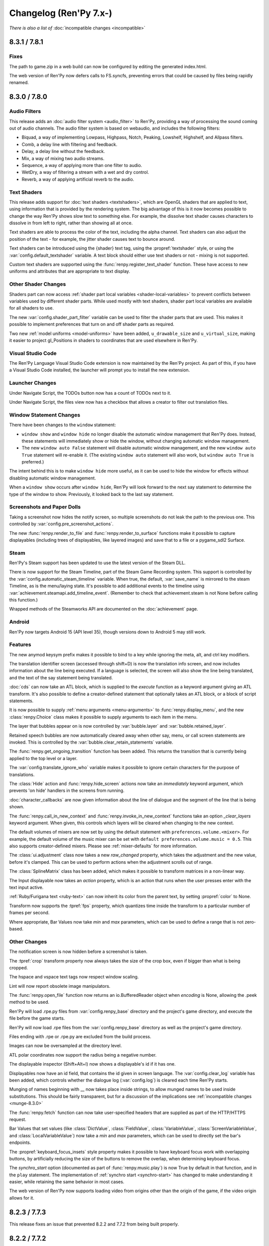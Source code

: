 =======================
Changelog (Ren'Py 7.x-)
=======================

*There is also a list of* :doc:`incompatible changes <incompatible>`

.. _renpy-8.3.1:
.. _renpy-7.8.1:

8.3.1 / 7.8.1
=============

Fixes
-----

The path to game.zip in a web build can now be configured by editing the generated index.html.

The web version of Ren'Py now defers calls to FS.syncfs, preventing errors that could be caused by files
being rapidly renamed.


.. _renpy-8.3.0:
.. _renpy-7.8.0:

8.3.0 / 7.8.0
=============

Audio Filters
-------------

This release adds an :doc:`audio filter system <audio_filter>` to Ren'Py, providing a way of processing the sound coming out of
audio channels. The audio filter system is based on webaudio, and includes the following filters:

* Biquad, a way of implementing Lowpass, Highpass, Notch, Peaking, Lowshelf, Highshelf, and Allpass filters.
* Comb, a delay line with filtering and feedback.
* Delay, a delay line without the feedback.
* Mix, a way of mixing two audio streams.
* Sequence, a way of applying more than one filter to audio.
* WetDry, a way of filtering a stream with a wet and dry control.
* Reverb, a way of applying artificial reverb to the audio.


Text Shaders
------------

This release adds support for :doc:`text shaders <textshaders>`, which are OpenGL shaders that are applied to text, using information
that is provided by the rendering system. The big advantage of this is it now becomes possible to change the way
Ren'Py shows slow text to something else. For example, the dissolve text shader causes characters to dissolve in
from left to right, rather than showing all at once.

Text shaders are able to process the color of the text, including the alpha channel. Text shaders can also adjust
the position of the text - for example, the jitter shader causes text to bounce around.

Text shaders can be introduced using the {shader} text tag, using the :propref:`textshader` style, or using
the :var:`config.default_textshader` variable. A text block should either use text shaders or not - mixing
is not supported.

Custom text shaders are supported using the :func:`renpy.register_text_shader` function. These have access
to new uniforms and attributes that are appropriate to text display.


Other Shader Changes
--------------------

Shaders part can now access :ref:`shader part local variables <shader-local-variables>` to prevent conflicts between
variables used by different shader parts. While used mostly with  text shaders, shader part local variables are available
for all shaders to use.

The new :var:`config.shader_part_filter` variable can be used to filter the shader parts that are used. This makes it
possible to implement preferences that turn on and off shader parts as required.


Two new :ref:`model uniforms <model-uniforms>` have been added, ``u_drawable_size`` and ``u_virtual_size``, making
it easier to project gl_Positions in shaders to coordinates that are used elsewhere in Ren'Py.


Visual Studio Code
------------------

The Ren'Py Language Visual Studio Code extension is now maintained by the Ren'Py project.
As part of this, if you have a Visual Studio Code installed, the launcher will prompt you
to install the new extension.

Launcher Changes
----------------

Under Navigate Script, the TODOs button now has a count of TODOs next to it.

Under Navigate Script, the files view now has a checkbox that allows a creator to
filter out translation files.


Window Statement Changes
------------------------

There have been changes to the ``window`` statement:

* ``window show`` and ``window hide`` no longer disable the automatic window
  management that Ren'Py does. Instead, these statements will immediately
  show or hide the window, without changing automatic window management.

* The new ``window auto False`` statement will disable automatic window
  management, and the new ``window auto True`` statement will re-enable it.
  (The existing ``window auto`` statement will also work, but ``window auto True``
  is preferred.)

The intent behind this is to make ``window hide`` more useful, as it can
be used to hide the window for effects without disabling automatic window
management.

When a ``window show`` occurs after ``window hide``, Ren'Py will look forward
to the next say statement to determine the type of the window to show. Previously,
it looked back to the last say statement.


Screenshots and Paper Dolls
---------------------------

Taking a screenshot now hides the notify screen, so multiple screenshots do not
leak the path to the previous one. This controlled by :var:`config.pre_screenshot_actions`.

The new :func:`renpy.render_to_file` and :func:`renpy.render_to_surface` functions make it possible to
capture displayables (including trees of displayables, like layered images) and save that to a file
or a pygame_sdl2 Surface.


Steam
-----

Ren'Py's Steam support has been updated to use the latest version of the Steam DLL.

There is now support for the Steam Timeline, part of the Steam Game Recording system. This support is
controlled by the :var:`config.automatic_steam_timeline` variable. When true, the default, :var:`save_name` is
mirrored to the steam Timeline, as is the menu/laying state. It's possible to add additional events to the timeline
using :var:`achievement.steamapi.add_timeline_event`. (Remember to check that achievement.steam is not None before
calling this function.)

Wrapped methods of the Steamworks API are documented on the :doc:`achievement` page.


Android
-------

Ren'Py now targets Android 15 (API level 35), though versions down to Android 5 may still work.

Features
--------

The new anymod keysym prefix makes it possible to bind to a key while ignoring the meta, alt, and ctrl key
modifiers.

The translation identifier screen (accessed through shift+D) is now the translation info screen, and now includes
information about the line being executed. If a language is selected, the screen will also show the line being
translated, and the text of the say statement being translated.

:doc:`cds` can now take an ATL block, which is supplied to the `execute` function as a keyword argument
giving an ATL transform. It's also possible to define a creator-defined statement that optionally takes
an ATL block, or a block of script statements.

It is now possible to supply :ref:`menu arguments <menu-arguments>` to :func:`renpy.display_menu`, and
the new :class:`renpy.Choice` class makes it possible to supply arguments to each item in the menu.

The layer that bubbles appear on is now controlled by :var:`bubble.layer` and :var:`bubble.retained_layer`.

Retained speech bubbles are now automatically cleared away when other say, menu, or call screen
statements are invoked. This is controlled by the :var:`bubble.clear_retain_statements` variable.

The :func:`renpy.get_ongoing_transition` function has been added. This returns the transition that
is currently being applied to the top level or a layer.

The :var:`config.translate_ignore_who` variable makes it possible to ignore certain characters for the
purpose of translations.

The :class:`Hide` action and :func:`renpy.hide_screen` actions now take an `immediately`
keyword argument, which prevents 'on hide' handlers in the screens from running.

:doc:`character_callbacks` are now given information about the line of dialogue
and the segment of the line that is being shown.

The :func:`renpy.call_in_new_context` and :func:`renpy.invoke_in_new_context` functions
take an option `_clear_layers` keyword argument. When given, this controls which
layers will be cleared when changing to the new context.

The default volumes of mixers are now set by using the default statement with
``preferences.volume.<mixer>``. For example, the default volume of the music
mixer can be set with ``default preferences.volume.music = 0.5``. This also
supports creator-defined mixers. Please see :ref:`mixer-defaults` for more information.

The :class:`ui.adjustment` class now takes a new `raw_changed` property, which
takes the adjustment and the new value, before it's clamped. This can be used
to perform actions when the adjustment scrolls out of range.

The :class:`SplineMatrix` class has been added, which makes it possible to
transform matrices in a non-linear way.

The Input displayable now takes an `action` property, which is an action that
runs when the user presses enter with the text input active.

:ref:`Ruby/Furigana text <ruby-text>` can now inherit its color from the parent text,
by setting :propref:`color` to None.

Transform now supports the :tpref:`fps` property, which quantizes time inside
the transform to a particular number of frames per second.

Where appropriate, Bar Values now take `min` and `max` parameters, which can be used to define a range that
is not zero-based.


Other Changes
-------------

The notification screen is now hidden before a screenshot is taken.

The :tpref:`crop` transform property now always takes the size of the crop box,
even if bigger than what is being cropped.

The hspace and vspace text tags now respect window scaling.

Lint will now report obsolete image manipulators.

The :func:`renpy.open_file` function now returns an io.BufferedReader object when
`encoding` is None, allowing the .peek method to be used.

Ren'Py will load .rpe.py files from :var:`config.renpy_base` directory and the
project's game directory, and execute the file before the game starts.

Ren'Py will now load .rpe files from the :var:`config.renpy_base` directory as well as the
project's game directory.

Files ending with .rpe or .rpe.py are excluded from the build process.

Images can now be oversampled at the directory level.

ATL polar coordinates now support the radius being a negative number.

The displayable inspector (Shift+Alt+I) now shows a displayable's id if it has one.

Displayables now have an id field, that contains the id given in screen language.
The :var:`config.clear_log` variable has been added, which controls whether the
dialogue log (:var:`config.log`) is cleared each time Ren'Py starts.

Munging of names beginning with __ now takes place inside strings, to allow
munged names to be used inside substitutions. This should be fairly transparent,
but for a discussion of the implications see :ref:`incompatible changes <munge-8.3.0>`

The :func:`renpy.fetch` function can now take user-specified headers that
are supplied as part of the HTTP/HTTPS request.

Bar Values that set values (like :class:`DictValue`, :class:`FieldValue`,
:class:`VariableValue`, :class:`ScreenVariableValue`, and :class:`LocalVariableValue`)
now take a `min` and `max` parameters, which can be used to directly set the bar's
endpoints.

The :propref:`keyboard_focus_insets` style property makes it possible to
have keyboard focus work with overlapping buttons, by artificially reducing
the size of the buttons to remove the overlap, when determining keyboard focus.

The `synchro_start` option (documented as part of :func:`renpy.music.play`) is
now True by default in that function, and in the ``play`` statement. The implementation of
:ref:`synchro start <synchro-start>` has changed to make understanding it easier, while retaining the same
behavior in most cases.

The web version of Ren'Py now supports loading video from origins other than the origin of
the game, if the video origin allows for it.





.. _renpy-8.2.3:
.. _renpy-7.7.3:


8.2.3 / 7.7.3
=============

This release fixes an issue that prevented 8.2.2 and 7.7.2 from being built properly.


.. _renpy-8.2.2:
.. _renpy-7.7.2:

8.2.2 / 7.7.2
=============

Accessibility
-------------

The accessibility menu can be accessed on touch screens by making a large ⋀ gesture. That is, press, move a large
distance up and right, move a large distance down and right, and then release.

There is a limited amount of self-voicing support for Android and iOS, largely limited by the nature of
touch-screen focus. Dialogue will be read out, as will interface elements that become focused, but right now
it's hard to focus an element without activating it.


NVL-Mode and Window
-------------------

The interaction of ``window auto`` and ``nvl`` mode, especially
:var:`config.nvl_adv_transition` and :var:`config.adl_nvl_transition`,
has been improved. The major change is that the latter transitions will
now only occur if the window has not been shown or hidden, preventing
double interactions from occuring.

The (rarely used) ``nvl hide`` and ``nvl show`` statements now set the
flag used by ``window auto``, preventing the window from being shown
wince in a row by these statements.


Fixes
-----

Two issues that could cause the Android version of Ren'Py to lock up
if the window lost focus have been fixed.

The `force` parameter to :func:`renpy.alt` now works as documented.

The :propref:`xfill` and :propref:`yfill` properties can no longer
cause a window to shrink.

An issue where fonts with an incorrect line height would not work
with the harfbuzz text shaper has been fixed.

List slicing is now allowed inside string interpolation. For example,
``The first ten are: [long_list[:10]]`` will now work.

Ren'Py will now generate translations for strings in _ren.py files.

Ren'Py now checks that achievement names are strings.

An issue with weakref pickling on Ren'Py 7 has been fixed.

The ``rpy`` statement is now considered to be always reachable.

The launcher no longer plays a stream of silence while it is running.

When building a small games as an Android App Bundle, fast-forward packages were
incorrectly included. This has been fixed.


Other
-----

The Traditional and Simplified Chinese translations have been updated.

Hovered handlers now run when a displayable is assigned thew default
focus.

The `attribute_filter` callback of :class:`Live2D` is now always
run.

The sound channel now fades out audio over the course of 16ms,
just like the music channel does.

It is possible to have two :class:`Live2D` displayables using the
same model but different `default_fade` times.

The new :var:`config.log_events` variable controls whether Ren'Py
logs pygame-style events, for debugging.

The new :var:`config.python_exit_callbacks` lets you specify a list of
callbacks that can be used to de-initialize Python modules just before
Ren'Py shuts down.

The :var:`config.raise_image_exceptions` variable has been documented. It
controls if Ren'Py will raise an exception when an image name is unknown, or
display a warning instead.

The :var:`config.raise_image_load_exceptions` variable controls whether Ren'Py
raises an exception when an image fails to load, or displays a warning instead.

The :var:`config.raise_image_load_exceptions` and :var:`config.raise_image_exceptions`
variables are set to False when the player ignores an error.

When :var:`config.log_event` is true or RENPY_LOG_EVENTS is in the
environment, Ren'Py will log most pygame-level events that happen.

When filtering text tags (with :func:`renpy.filter_text_tags` or places that
call it), the axis tag is now handled correctly.

The statement callback system (:var:`config.statement_callbacks`) has been
documented.

The modes system (renpy.mode, config.mode_callbacks, etc) have become
undocumented. This was likely not used by any game, and has been replaced
by :var:`config.statement_callbacks`. Mode callbacks still work, but
shouldn't be used by new games.


.. _renpy-8.2.1:
.. _renpy-7.7.1:

8.2.1 / 7.7.1
=============

Text
----

The Harfbuzz text shaper now reads more information using Harfbuzz. This
will generally yield the same results, with small exceptions, such as
the underline being in a slightly different place.

Vertical text handling under the harfbuzz text shaper has been fixed to
properly place the text. Porting those changes to the freetype shaper
is not possible, so the freetype shaper no longer supports vertical text.

See :propref:`vertical` for more information.

Updater
-------

An issue with the updater that caused it to fail to sign updates when
run on a Windows system has been fixed.

The updater now forces the webserver to use the identity encoding, which
improves compatibility with some web servers. The updater also times out
if the server does not respond to a request within 10 seconds.

Live2D
------

Ren'Py will now automatically guess the size of the live2d textures,
and adjust the maximum texture size the live2d library uses to match
it.

Ren'Py will avoid many render-to-texture operations when showing
Live2D.

Fetch
-----

The :func:`renpy.fetch` function now works during the image phase and
during an interaction, as well as outside an interaction.

The :func:`renpy.fetch` function now takes a `params` argument, which
specifies parameters that will be added to the URL.

Other Changes
-------------

When a textbox is replaced (using {w}), a ``replaced`` event is generated,
rather than hide.

Adding a new displayable with `default_focus` set will cause the
displayable to be focused, if the keyboard or gamepad is used, even
if the interaction does not restart.

It's now possible to build an iOS app from the command line without
installing rapt (Android support).

The renamed and newly-documented :var:`config.max_texture_size` variable
make it possible to set the maximum texture size used by Ren'Py. This isn't
useful for 2D textures, but may make sense for textures used by :class:`Model`.

:doc:`template_projects` are no longer required to have the same files
as a standard Ren'Py project.

Other Fixes
-----------

An issue that could cause an Android device to reach a black screen when
resuming from pause has been fixed.

Ren'Py will now run from a directory with : in the name, on Linux and other
platforms where that's legal.

The use of :var:`config.layer_transforms` will no longer reset the timelines
of transforms set with ``camera`` or ``show layer`` ``at``.

Lint no longer crashes when the a LayeredImage use a variable that isn't set.

A crash when :tpref:`blur` was less than 0 has been prevented, by clamping
the blur value.

An issue that caused drags to block saving has been fixed.



.. _renpy-8.2.0:
.. _renpy-7.7.0:

8.2.0 / 7.7.0
=============

Harfbuzz Integration
--------------------

Ren'Py now uses the Harfbuzz library to perform text shaping. On all
versions of Ren'Py, Harfbuzz is used to supply additional information
to the freetype authinter.

On Ren'Py 8, Harfbuzz is also used to shape text, reordering and selecting
glyphs based on the context they're in and the language of the text provided.
This is required to support scripts that require complex text shaping,
such as Brahmic/Indic scripts. (You'll need to provide a font that
supports the appropriate language.)

The new :propref:`shaper` style property controls the shaper used to text,
for compatibility with older versions of Ren'Py.

Emoji-Related Text Improvements
-------------------------------

Next, Ren'Py has gained the ability to render fonts that use the COLRv0 standard
to provide color glyphs. Ren'Py ships with a font that contains the Twiemoji images,
which covers a majority of the Emoji in use (but not all of them).

Ren'Py will automatically switch to the Emoji font when it encounters Emoji
characters in text. The supported characters are those in the
`Emoji 15.1 <https://unicode.org/Public/emoji/15.1/emoji-test.txt>`_ standard.

Ren'Py 8 with Harfbuzz shaping is required to render joining sequences of Emoji,
including things like gender and skin-tone modifiers, so you'll need Ren'Py 8
to have those work. This switching occurs when a font tag is not being
used.

The new :propref:`emoji_font` and :propref:`prefer_emoji` style properties control
Emoji font selection.

Fundamentally, you can include Emoji into your game by typing it into your
script as character dialogue. For example::

    e "I'm feeling 😃 today."

Variable Fonts
--------------

Ren'Py now supports OpenType variable fonts. These are fonts that use
one or more axes of variability to change how the font is rendered. For
example, a font may have the "weight" axis, which controls how bold the
font is, and the "width" axis, which controls how wide the font is.

Variable font support required Ren'Py 8 and the harfbuzz shaper to work.

To support variable fonts, Ren'Py has added the :propref:`instance` and
:propref:`axis` style properties, and the :tt:`instance` and :tt:`axis`
text tags, as well as the :func:`renpy.variable_font_info` function.

See the :ref:`variable fonts documentation <variable-fonts>` for more information.

Font Hinting
------------

There is a new :propref:`hinting` mode "auto-light", that performs autohinting
in the vertical but not horizontal direction.

The new :var:`config.font_hinting` variable makes it possible to enable
font hinting on a per-font basis, while the style system can be used to
control hinting per-use. For example::

    define config.font_hinting["MyFont.tff"] = "bytecode"

enables bytecode hinting for MyFont.ttf.

Text Interpolation Improvements
-------------------------------

Interpolations in strings are now treated as Python expressions, rather than
simple fields. While not identical, this concept will feel familiar to those
that have worked with Python f-strings. This allows for some logic to be
incorporated directly::

    default exp = 1000

    label start:
        e "I am level [exp // 225]!" # Will show "I am level 4!"

When a variable is interpolated into a string, and the interpolation namespace
exists, that namespace will be searched for the values to interpolate. For
example, ::

    define t = "Not shown."
    define interpolate.t = "Shown."

    label start:
        e "[t]" # Will show "Shown."

Speech Bubble Improvements
--------------------------

The speech bubble feature that was added in Ren'Py 8.1 now has a new way to
retain speech bubbles, so that the bubbles pop up one at a time, and
remain displayed on the screen until explicitly cleared, similar to
dialogue in motion comics. See the :ref:`speech bubble documentation <retained-bubbles>`
for more information.

The new :var:`bubble.properties_callback` variable can be given a function
that filter the list of bubble property names based on the image tag
that's speaking. This makes it possible to have bubbles that are
specific to some but not all characters.

Several changes work together to make it possible to apply a transform that
animates speech bubble show and hide. An example of this is included in the
:ref:`bubble-screen` documentation.

Position types and ATL interpolation
------------------------------------

ATL interpolations, which are statements such as ``linear 1. xpos .6`` (and
have nothing to do with text interpolation), now accept interpolation between
positions of different types. This allows the following, which was previously
documented against and didn't work::

    transform mixed:
        xycenter (520, 300)
        easein 3. align (.0, .0)

    label muxed:
        show a at Transform(pos=(.5, .6))

        "..."

        show a at Transform(pos=(520, 150))

As part of the implementation of this new feature, there is a new
:term:`position` type, called :class:`position`, which enables you to provide
both a absolute and a relative component to place or size a displayable. For
example, you can now tell something to be ``xsize position(-10, .5)``, and the
displayable will make the displayable take half of the horizontal space offered
to it, minus 10 pixels.

Developer Tools
---------------

There is a new "Skip splashscreen" option in Options section
of the launcher preferences. When checked, this will cause
games launched to skip the splashscreen label when starting.

A new 'Show Filename and Line' option is available from the
shift+D developer menu. When enabled, this will cause the
filename and line number of the current statement to be
displayed. Clicking on the filename and line will open
the file in the default text editor, at the given line,
if possible.

Data Actions
------------

The :ref:`data-actions` are now presented and explained in a more
condensed manner. These actions have been reimplemented using a data
manager that describes what to do with the data (Set-, Toggle-, Cycle-, Increment-)
and a data accessor that describes the kind of data to change (-Variable, -ScreenVariable,  -LocalVariable, -Field, -Dict).

There are two new managers:

* The Cycle- actions (CycleVariable, CycleLocalVariable, CycleField...)
  take a list of values and each time the action is run (i.e each time
  the button is clicked), the target value is set to be the next element in
  the list.
* The Increment- actions (IncrementVariable, IncrementDict, IncrementField...)
  add a certain value (by default, 1) to the target value. These can also be used
  to decrement the field.

The :class:`LocalVariableValue` bar value and :class:`LocalVariableInputValue` input
values have been added, for completeness.

HTTPS/HTTP Fetch
----------------

Ren'Py now has better support for :doc:`fetch`, using the new renpy.fetch
function. While the Requests library still remains supported on Desktop and Mobile,
(it's used internally by Ren'Py), the new fetch function:

* Support GET, POST, and PUT requests for HTTPS and HTTP URLs.
* Supports fetching from the web platform, subject to the rules of the web platform.
* Will not block the game while downloading.
* Can take data as either bytes or objects that be encoded to JSON.
* Can return data as bytes, as string, or objects decoded from JSON.

Accessibility
-------------

The new :scpref:`group_alt` property available on screen language
displayables allows the creator to specify text that is spoken the first
time one of a group of related displayables is spoken.

The new :scpref:`extra_alt` property available on screen language
displayables allows the creator to specify text that is spoken when the
'?' key is pressed, to provide additional information about the displayable.

Both of these properties are inherited by the children of the displayable,
unless they are overridden by a more specific value in the child.

The new :func:`renpy.alt` function can be used to speak text using
the self-voicing system.


\_\_future\_\_ in python
------------------------

Ren'Py now allows creators to pass
`\_\_future\_\_ compiler directives <https://docs.python.org/reference/simple_stmts.html#future>`__
for Python code run in Ren'Py. This is done using the ``rpy python xxx``
statement at the top of the .rpy file(s) on which you want them to apply,
where ``xxx`` is the name of the future feature. For example::

    rpy python annotations

Translation Improvements
------------------------

For most dialogue, Ren'Py will now create one third the number of objects
to support translations. This helps reduce startup time and reduce memory
usage.

In addition, Ren'Py can now defer loading translations until a translation
is  needed. This can improve startup time when the game is large and
many languages are present.

Deferred translation loading is disabled by default. The documentation on :ref:`deferred-translations`
explains how to enable it and caveats that apply.

Scene, Show, and Hide Transition
--------------------------------

The new scene, show, and hide transitions makes it possible to
automatically perform a transition after sequences of scene, show,
and hide statements that are not followed by a with statement, or
a window show transition.

This is controlled by the new :var:`_scene_show_hide_transition` variable,
and documented at :ref:`scene-show-hide-transition`.

Android
-------

The Android build system has been updated to use recent versions of Gradle
and the Android Gradle Plugin. This means that Ren'Py now supports and
requires Java 21, the most recent long-term support version of Java.

A series of changes have been made to Ren'Py to allow games larger than
2GB to be be downloaded to a Android or iOS device. How to do this is
documented at :doc:`downloader`. It fundamentally involves creating two
games - a very short one that is downloaded to the device, and a larger
game that is downloaded to the device when the short game is run.

The user-visible version on android is now taken from :var:`build.version`, which
defaults to :var:`config.version`.

Assets you place in the :file:`rapt/prototype` project will be placed into
the built project.

The files produced by the Android build process will include the version
number in their name, making it easier to distinguish between builds.

Web
---

The way Ren'Py goes fullscreen on the web platform has been changed, to
improve compatibility with both desktop and mobile web browsers.

Ren'Py now covers the game with a transparent div at start, to help the
browser detect a click and allow audio to be played. It will proxy the
click to the game and hide the div once this detection is finished.

The :doc:`fetch` function is now supported on the web platform, allowing
web pages to make HTTPS and HTTP requests, subject to the same rules (CORS)
as other web pages.

Updater
-------

The :doc:`Ren'Py Updater <updater>` has been rewritten to use a new
format, and is implemented entirely in Ren'Py. That makes it compatible
with more web hosts, and for the first time it support https.

The updater will create a signing key when it is first run, and will sign
generated updates with that key. When the updater is run, it will check
that the updates are run with that key. This means it is no longer extra
work to produce a secure update.

Translations
------------

There is a new Danish translation of the launcher and The Question.

Many other translations have been updated.

Features
--------

The new :var:`config.layer_transforms` variable allows you to supply
a list of transforms that will be applied to each layer, or to the
combination of all layers in :var:`config.layers`.

The new :class:`Continue` action will load the last save (by default,
including autosaves and quick saves). This is intended for use from the
main menu to continue the game, especially a linear visual novel.

The new :propref:`ruby_line_leading` style property controls additional
line leading on lines that contain ruby text (furigana). This will generally
use less space than the existing :propref:`line_leading` property.

It is now possible to reset the preferences to their default values
by calling :func:`Preference` with "reset" as the argument.

The new :class:`defaultdict` class, which exists in the default Ren'Py
namespaces, is similar to Python's collections.defaultdict, while
participating in rollback.

The new :class:`MultiRevertable` class makes it possible to define a class
that is both a revertable object and a revertable data structure (like
list, set, or dict.)

The new :var:`config.pass_controller_events` and newly-documented
:var:`config.pass_joystick_events` variables allow the game to access
controller and joystick events directly.

The new :var:`renpy.get_screen_variable` and :var:`renpy.set_screen_variable`
functions make it possible to access screen variables, especially in :class:`Action`
subclasses.

The new :var:`build.time` variable is set to the time the game was built.

The new :var:`build.info` variable lets you store information at
build time, and read it back in the distributed game.

When the top left pixels of :ref:`presplash <presplash>` image is
transparent, the presplash will be displayed in a window that uses
1-bit transparency.

The new :func:`EditFile` action attempts to open a file and
line in a text editor.

The virtual dpi of an SVG file can be set with the new `dpi`
parameter to :func:`Image`.

The new :func:`CopyToClipboard` action copies text to the clipboard.

The new :func:`renpy.confirm` function provides a way of using
the confirmation screen from within Python.

The new :func:`renpy.reset_all_contexts` function removes all contexts
from the stack, and creates a new context that continues at the next
statement. It can be used to fully reset the game upon load or when
an error happens.

The new :func:`renpy.last_say` function returns information about the
last say statement to run.

The new :func:`iap.request_review` function allows the game to request
that the player review the game on Google Play and the Apple App Store.

The new :var:`gui.history_spacing` variable controls the spacing between
history entries in newly created games.

The :tt:`nw` text tag can now take a value, which is a number of seconds
to wait before the line containing the tag is automatically dismissed.
The common construct "{w=2}{nw}" can now be written as "{nw=2}".

:class:`Movie` now takes a `keep_last_frame` parameter. When true, this
causes a non-looping movie to display its last frame after the movie
ends.

The ``jump expression`` statement can now take a local label name of the form
".local_name". Previously, only "global_name" or "global_name.local_name" were
allowed.

:ref:`creator-defined-sl` can now copy all properties from other screen
language statements.

The new :func:`renpy.invoke_in_main_thread` function can be used by a Python
thread to invoke a function in the main Ren'Py thread. (Most Ren'Py functions
can only be called from the main thread.)

Launcher Changes
----------------

The launcher now supports :doc:`template_projects`. These are
indended for use by projects that replace the default GUI.
If a template project is selected when creating a new project,
Ren'Py will copy the template project and update the name and translations,
but will not make other changes to script files and images.

The launcher has been slightly redesigned to reduce the amount of
whitespace, allowing more options to appear on some screens while
still providing room for translations.

A :doc:`cli` has been documented, making it possible to build Ren'Py
projects from the command line.

Other Changes
-------------

Hide and replace transform events that are applied to screens are now always
allowed to run to completion, even if the same screen is shown again. This
makes it possible to use transform events with screens that may be shown
again immediately, like the say or bubble screens.

Containers (including fixed, hbox, vbox, side, grid, viewport, and vpgrid) now
pass some transform events (hover, idle, insensitive, selected_hover, and selected_idle)
to their children, meaning that children of a button can have their own transforms
to respond to those events.

:func:`persistent._clear` will re-run default statements that update
persistent variables, making it possible to avoid persistent becoming
entirely de-initialized.

The pixel transparency test used by :propref:`focus_mask` will now
only involve the GPU if inside the bounding box of non-transparent pixels,
improving performance in some cases.

Ren'Py now uses the GL2 renderer by default on all platforms, and ignores
the config.gl2 variable. This is because of issues with the old GL renderer
that are not present in the GL2 renderer. On ancient hardware, it's still
possible to use the GL renderer by pressing shift+G and enabling it
directly.

On PC platforms (Windows, Mac, and Linux), when the game window moves,
its position is stored. The window's position will be restored when the
game is run again, if:

* The layout of the player's monitors hasn't changed.
* The window is fully contained on the player's monitors.

Otherwise, the window will be centered on the primary monitor.

On controllers (including the Steam Deck), the function of the B button
has changed to show and hide the game menu. The previous behavior of the
B button, selecting a button's alternate function, has been moved to X.

The non-default hardware video playback path has been removed from android
and ios. This path hadn't been the defaults since 2020, as it supported
a subset of the video formats Ren'Py supports.

Ren'Py now enforces that the angles given to the :tpref:`angle` and :tpref:`anchorangle`
properties are in the range 0 to 360 degrees, inclusive of 0 but not of 360.
Previously, angles outside this range  gave undefined behavior, now the angles
will be clamped to this range. A 360 degree change will no longer cause motion,
but will instead be treated as a 0 degree change.

When animating :tpref:`angle` and :tpref:`anchorangle` with ATL, if a direction
is not supplied, the shortest arc will be used, even if it passes through 0.

Ren'Py will now produce an error when an ATL block is present, but the block is
empty. (For example, ``show eileen happy:`` with no indented lines following it.)

To make it more useful for making interfaces compatible with right-to-left languages,
the :propref:`box_reverse` style property has changed its
behavior in two ways:

* Space is offered to displayables in the order the displayables are presented in
  the screen, where previously the space was offered in reverse order when
  :propref:`box_reverse` was enabled. This can change the sizes of some displayables.
* A hbox that has :propref:`box_wrap` set will wrap from top to
  bottom, rather than bottom to top. A vbox with :propref:`box_wrap`
  set will wrap from left to right, rather than right to left.

When a file causes an autoreload, Ren'Py will check the directory containing
the file and all parent directories for git lock files. The autoreload will
be deferred until the lock files are removed when the git operation
completes.

AV1 movies that contained an previously-unsupported colorspace conversion could
cause Ren'Py to crash, and now will play properly.

The websockets package is now included in Ren'Py 8. This can be used to connect
to websockets-based APIs from the desktop and mobile (but not web) ports of
Ren'Py. As the package depends on Python 3, it's not included in Ren'Py 7.


.. _renpy-8.1.3:
.. _renpy-7.6.3:

8.1.3 / 7.6.3
=============

Changes
-------

Ren'Py now considers :var:`config.gl2` to be true on macOS. This is because
there are several fixes for window resizing on newer versions of macOS
in the gl2 renderer that are not present in the gl renderer.

MMX acceleration for video playback has been re-enabled on Windows and
Linux.

The way the Steam Deck keyboard is shown has changed. They keyboard
is now shown, once, when a text input is displayed. By default, the
keyboard is shown at the top of the screen, and the keyboard will
only be shown once. If it's hidden (for example, the Steam button
is pressed), the player needs to hit Steam+X to show it. This works
around issues with the Steam Deck.

The 32-bit windows Live2D library will be installed into Ren'Py 7.
You may need to reinstall Live2D to get this library.

Fixes
-----

An issue that prevented keys from being bound to text (for example,
keysyms like "r" rather than "K_r") has been fixed.

There have been several documentation fixes.

An issue with rollback not working at the start of the game has been
fixed.


.. _renpy-8.1.2:
.. _renpy-7.6.2:

8.1.2 / 7.6.2
=============

Changes
-------

There have been many documentation improvements.

When using :func:`renpy.classify`, a directory will now match patterns
that do not end with /. (For example, "renpy.app" will match the renpy.app
directory).

ATL has been changed to use a deep compare to determine if a transform should
be continued or restarted. This means a transform will restart if global
variables it uses are changed.

The styles of a viewport's children will not change when it gains drag
focus. This was rarely used, and the style change could cause drags to
be slow or to miss.

Load will now roll the game back to the statement after the last statement
that interacted to the user. (Previously, it would roll back to the start
of the current statement.) This makes rollback on load match other rollbacks.

The :var:`_autosave` variable now takes precedence over forced autosaves,
including those on quit and at choice menus.

PYTHON* variables are filtered from the environment when launching a
Ren'Py project from the launcher.

In self-voicing mode, Ren'Py will try to ensure that self-voicing
notifications are fully spoken to the player, even if the notification
window fades away.

Self voicing now speaks screens closer to the player before those
further away from the player.

:func:`Frame` will ensure that the frames it draws are at least one
pixel in size in both dimensions.

:func:`renpy.pause` can now roll forward to calls and jumps from screens.

On the web browser, the ``"display" : "window"`` preference now disables
fullscreen mode.

It is now possible to bind mouse buttons to skipping.

Fixes
-----

Problems with the web port entering fullscreen mode have been fixed.

The Ren'Py 8 launcher can now launch games on Windows systems where the
path to Ren'Py is not representable in the system encoding.

The functionality to import Python from the game/ directory has been
improved to better comply with Python's :pep:`302`.

:func:`GamepadExist` now works as documented. As a byproduct of this fix,
the gamepad screen will be displayed in Help when in developer mode.

An issue analyzing nested comprehensions in screen has been fixed, fixing a
case where nested comprehensions could cause default variables to not be
available.

Viewport inertia continues even if the interaction restarts during the
animation.

The if_changed clause to :ref:`play <play-statement>` (and
:func:`renpy.music.play`) now considers and preserves looping.

VS Code launch has been fixed on Linux.

Several crashes on the web port of Ren'Py 7 have been fixed.

Movie functions now ensure the relevant channels exist before playing. This
can fix issue caused by loading a Movie from a save file.


.. _renpy-8.1.1:
.. _renpy-7.6.1:

8.1.1 / 7.6.1
=============

Android
-------

When creating keys for Android, Ren'Py will now use the same key for APKs
and Play Bundles, as for new games it's not necessary to use different keys.
(For existing games, Ren'Py will continue to use the existing separate
keys.)

We've received reports of games uploaded to the Google Play as bundles
having their APKs rejected for having different keys. This was caused by
an old release of Ren'Py that used the APK key for bundles. A solution to
this problem is documented in :ref:`incompatible changes <android-key-migration>`.


Fixes
-----

The "system cursor" :func:`Preference` now applies to :var:`config.mouse_displayable`,
when it used to only disable :var:`config.mouse`.

Web audio now treats the end time as a time, not a duration.

An issue with that prevented audio volumes and pan from participating
in rollback has been fixed.

Fix an issue where Live2D could select an image despite all of the
required attributes not being present.

Support for start, end, and loop times in videos has been
restored.

Hotspots can no longer be const when the images used by the imagemap
the hotspots come from are not const.

An issue with non-resizable windows on macOS has been fixed.

An issue with linting fonts in the font directory has been fixed.

In some cases, when a class that inherited from the object class was changed
to no longer inherit from the object class, Ren'Py would crash. Ren'Py
now diagnoses this error, and :var:`config.ex_rollback_classes` lets you
suppress the error. The error is only shown to developers, and is otherwise
silently ignored.

Other Changes
-------------

The Ren'Py sync screens now use styles prefixed with ``sync``, allowing
basic customization without having to edit the screens.

Ren'Py will disable text input methods when text editing is not possible, which
makes it possible to use the space key to advance the game even if an input
method that uses the space key is active.

ATL Transitions now use the animation timebase. This is generally the same
behavior as before, until the interaction restarts, in which case the
transition would often incorrectly restart.

Preferences no longer have defaults, meaning all preferences can be
changed using the ``default`` statement.

The :func:`absolute` type, used to represent absolute amounts of pixels,
now ensures the result of mathematical operations with integers and
floats remain absolute numbers. This fixes a class of problems where
operations performed on absolutes could produce the incorrect
type, leading to layout problems.

Live2D now checks for a motion after evaluating an `attribute_filter`,
and does not sustain the previous motions if a new motion is present.


.. _renpy-8.1.0:
.. _renpy-7.6.0:

8.1 / 7.6
=========

Documentation Improvements and Fixes
------------------------------------

There have been many documentation improvements and fixes, many of which
are not in the changelog.

The documentation now has a new theme, including a dark mode.

Ren'Py Sync
-----------

Ren'Py Sync is a new feature that makes it easier to move save files between
devices, using a server that is run as part of the Ren'Py project. For
example, when a player has to leave, they can click "Upload Sync" on their
computer to upload the saves and get a short code. They can then choose
"Download Sync" on the copy of their game on their phone, enter the code,
and keep playing as they travel.

Ren'Py Sync is designed with privacy in mind - the saves are encrypted, and
only a hash of the game title is sent to the server.

Ren'Py Sync is enabled by the new :class:`UploadSync` and :class:`DownloadSync`
actions.

Speech Bubble Dialogue
----------------------

Ren'Py now includes a new :doc:`bubble` dialogue system. This is a comprehensive
system that allows dialogue to be displayed in comic-like speech bubbles, and
includes an interactive editor that allows the speech bubbles to be
repositions, and the look of a bubble to be changed interactively.

Adding bubble support to an existing game requires adding files and script
to the game. The bubble documentation includes the required changes.

Platform Improvements
---------------------

Web
^^^

Ren'Py 8.1 can now be used to create games that run inside the web
browser. When running inside the web browser, Ren'Py used Python 3.11
(3.9 is used on all other platforms).

On Ren'Py 8.1, Ren'Py can be used to create progressive web apps that run inside the
browser. Depending on the browser and platforms, it may be possible to
install a web game on a device in a manner similar to a native application.
Other platforms allow pinning a web app to the home screen.

There is a new :func:`Preference`, "web cache preload". If enabled,
the game will download all game data to the device from the web server.
When online, the game will check the downloaded data, and only download
newer data if required. When offline, the game will use the downloaded
data.

Ren'Py can now play back movies on the web platform. Only movies that
the browser supports can be played.

Macintosh
^^^^^^^^^

On the Macintosh, Ren'Py now uses a universal binary that can run natively
on both Intel and Apple Silicon processors.

Android
^^^^^^^

Android has been changed so that the ``android.keystore`` file and
``bundle.keystore`` file are expected to be found in the project's base
directory, and not in the rapt directory. This allows projects to be
built with different keys, and helps ensure the same keys are used
with multiple Android versions.

When the new "Generate Keys" button is pressed, if old keystore files
exist, Ren'Py will offer to copy the old files into the project.

The android configuration file has been renamed from ``.android.json`` to
``android.json``. Ren'Py will automatically create the new file if the old
exists.

Sticky Layers
-------------

A sticky layer is defined as one that, when a tag is shown upon it, will
be treated as that tag's default layer until it is either hidden, or
shown on another sticky layer.

In practice, that means showing a tag on a layer other than its default,
and assuming that layer is sticky, it will be updated with attributes
set via a show or say statement without the need to respecify the layer.

The following example assumes that the default layer for ``eileen`` is
``master``, and that ``near`` is a sticky layer::

    show eileen onlayer near
    eileen happy "Hello there!"  # will now work, where previously it would not
    show eileen excited          # implicit onlayer near
    hide eileen                  # implicit onlayer near
    show eileen                  # implicit onlayer master, eileen's default

The default for this feature is for the ``master`` layer to be sticky, as
well as any layers created with :func:`renpy.add_layer` unless passed
the new parameter ``sticky=False``.

Detached Layers & Layer Displayable
-----------------------------------

Detached layers are creator-defined layers which are not automatically added to
a scene. They are instead displayed using a new :class:`Layer` displayable
which can be show on other layers.

One of the driving factors behind this is that it allows shaders and other
transform effects to be applied to a group of tags while still allowing them to
operate normally with other systems such as show and say statements. It also
also allows the same layer to be shown multiple times, for instance in
reflections or several TV showing the same channel.

As detached layers don't participate in scene building in the same way as
typical layers, they are defined directly in :var:`config.detached_layers`
rather than through :func:`add_layer`, and are inherently sticky.

New Image Formats and Image Oversampling
----------------------------------------

These releases add support for two new image formats:

* The AV1 Image File Format (AVIF) is a new image format that uses modern
  compression techniques to produce smaller files than JPEG, PNG, or WebP.
  In many cases, converting images to AVIF will reduce their size without
  sacrificing image quality.

* SVG files are a vector graphics format used on the web. Ren'Py supports a
  SVG files containing a subset of SVGs  capability. (Notably, Ren'Py
  does not support text in SVG files.) Ren'Py will automatically oversample
  (or undersample) SVGs when the game is scaled, to ensure the SVGs remain
  sharp at any resolution, similar to the way it oversamples text. This makes
  svgs a reasonable choice for interface elements that need to remain sharp.

This release of Ren'Py also adds support for oversampling raster images,
like PNG, JPEG, WebP, and AVIF. For these images, oversampling is done
by including an @ and number in the filename. For example, "eileen happy@2.png"
will be oversampled by a factor of 2. This allows for easier ways of making a
remastered version of a game with minimal changes to the code. Image
manipulators, which are now obsolete but common in older games, support
oversampled images.

For raster images, oversampling causes the image file to be loaded at full
resolution, but treated as if it was smaller by the oversampling factor. For
example, if the image is 1000x1000, and is oversampled by 2, it will be treated
as a 500x500 image for the purpose of layout. If the game is scaled up,
all of the image data is available to keep the image sharp.

Image oversampling can also be used with the new :var:`config.physical_width`
and :var:`config.physical_height` variables to upgrade the resolution of
a game without having to adjust the game's layout.

AV1 Video
---------

Ren'Py now supports the modern AV1 video format. AV1 is supported in
WEBM and MKV containers. AV1 videos should be about 30% smaller than
the equivalent quality movie encoded with VP9, the previous best codec.

Note that the newer AV1 format requires more CPU to decode. It's possible
that some hardware that plays VP9 fluidly will struggle with AV1.

Audio
-----

Mixer now work on power in decibels, similar to the way the volume controls
on audio equipment and computers work. An empty mixer slider represents -40 dB
below the maximum volume, while a full bar represents 0 dB, the full volume.
This makes the mixers more dynamic. Previously, the volume slider had to be
very near the bottom before it had an effect. Now, the volume increases and
decreases match the way people perceive loudness.

Variables that control the default mixer volumes, such as :var:`config.default_music_volume`,
:var:`config.default_sfx_volume`, and :var:`config.default_voice_volume` now work on a scale
where 0.0 is -40 dB, and 1.0 is 0 dB. :func:`SetCharacterVolume` works in a similar way,
as do the new :func:`preferences.set_mixer` and :func:`preferences.get_mixer` functions.

The audio fadein and fadeout functions also work using power. This ensures that
the fade is apparent over the course of the entire fadeout or fadein, rather
than only at the end. The audio fading implementation has also been rewritten
to allow fades of very short lengths. Previously, fading would produce errors
if the fade time was too short.

The :var:`config.fadeout_audio` variable (renamed from config.fade_music) controls
the default fadeout used when stopping audio, or changing audio using ``play``. (It
is not used by ``queue``). The default value is now 0.016 seconds, which eliminates
popping sounds that occured when audio was stopped abruptly.

Audio panning (:func:`renpy.music.set_pan`) is now constant-power, so that
panning audio should not change the volume.

Draggable Viewports
-------------------

Viewports can now be dragged by the user, even if a button or other displayable
inside the viewport is focused. Ren'Py will now detect when the user is dragging,
and switch focus to the viewport, allowing the viewport to move.

The `draggable` property of :ref:`viewports <sl-viewport>` and :ref:`vpgrids <sl-vpgrid>`
can now take a :ref:`screen variant <screen-variants>` like "touch", in which
case the viewport will only be draggable if touch is enabled.

\_ren.py Files - Ren'Py in Python
---------------------------------

:doc:`The new \_ren.py file format <ren_py>` allows Ren'Py script to be embedded
in a valid Python file. For example::

    """renpy
    init python:
    """

    flag = True

is equivalent to::

    init python:

        flag = True

The purpose of this new format is to allow Python-heavy script files to be edited
with Python-specific tools, while still running as Ren'Py script.

Constant Stores
---------------

Ren'Py has the ability to mark a :ref:`named store <named-stores>` as a constant,
by setting the ``_constant`` variable in that store. If true, variables in that
:ref:`constant store <constant-stores>` will not be saved, and objects reachable
solely from that store will not participate in rollback.

The reason to declare a store constant is that there are small per-store and
per-variable overheads that are required to support rollback. Declaring a
store constant can eliminate these overheads.

The following stores are declared to be constant by default:

    _errorhandling
    _gamepad
    _renpysteam
    _sync
    _warper
    audio
    achievement
    build
    director
    iap
    layeredimage
    updater

Variables in a constant store can be updated during the init phase, but should
not change after the init phase finishes.

Lenticular Bracket Ruby Text
-----------------------------

:ref:`Ruby text <ruby-text>`, small text above the main characters used
for readings and translations, can now be written be written by enclosing it in
full-width lenticular brackets (【】), with the full-width or half-width
vertical line character (｜ or \|) separating the bottom text from the top text.
For example::

    e "Ruby can be used for furigana (【東｜とう】 【京｜きょう】)."

    e "It's also used for translations (【東京｜Tokyo】)."

In some contexts, the left full-width lenticular bracket (【) must be
doubled, to "【【", to prevent it from being interpreted as the start of
ruby text. For example::

    e "【【This is not | ruby text.】"

Accessibility
-------------

The new :var:`config.tts_substitutions` variable allows the game to
provide substitution rules for self-voicing. That is meant to allow
the creator to control pronunciation of words that might be mispronounced
by the text to speech engine.

For example::

    define config.tts_substitutions = [
        ("Ren'Py", "Ren Pie"),
    ]

Will cause the word "Ren'Py" to be pronounced as "Ren Pie" whenever
self-voicing speaks it.

Self-voicing now respects the voice volume mixer.

Save Token Security
-------------------

Ren'Py now uses tokens to warn users when a save file is moved between
devices, to prevent the user from making mistakes described in the
:doc:`security documentation <security>`.

This works by generating a token the first time Ren'Py is run on a given
computer. This token is included in saves and in persistent data. If the
token for a different computer is found in a save file, the user is warned
and asked if they want to continue. If they choose yes, the user will be
asked if they want to automatically accept all saves from that computer.

Persistent data is loaded if it's from the current computer, or a computer
with an accepted token.

The first time a game is run with a version of Ren'Py supporting save
tokens, all save files that exist for that game are checked, and if a
token does not exist in those files, the token is added. This should prevent
prompting during upgrades to Ren'Py 8.1/7.6 or later.

There is intentionally no way to disable this feature, as it's important
for end-users to be warned about the security issues when possible.

New Search Paths
----------------

Ren'Py will now search for audio files in the ``game/audio`` directory,
and font files in the ``game/fonts`` directory, if not found in the game
directory. Images will still be searched for in the ``game/images`` directory,
but other files will not be found there.

New 3D Stage Properties
-----------------------

There are several new properties that affect the 3D Stage:

:tpref:`point_to`
    Selects the point that the camera is looking at, or has a sprite
    point at a point or the camera.

:tpref:`xrotate`, :tpref:`yrotate`, :tpref:`zrotate`
    Rotates a sprite or the camera around the given axis.

:tpref:`orientation`
    Rotates a sprite or the camera around all three axes at once,
    using the shortest path on a sphere.

Live2D
------

Ren'Py now supports the new features found in Live2D Cubism Editor
4.2. To support these features, it should be run with Cubism 4 Sdk
for Native R6_2 or later.

Live2D is now supported on x86_64 Android.

The new Live2D.blend_opacity method makes it possible for a
Live2D update_function to change the opacity of the Live2D model.

Launcher and Engine Translations
--------------------------------

Where possible, machine translation has been used to update strings
used by the launcher and the engine, to update translations that might
not have been updated in many years.

If you'd like to improve these translations, you can do so. Edit the
.rpy files in launcher/game/tl/`language`, and send them to us. Please
remove the "Automatic translation" lines when you do.

The following languages have had their translations automatically
updated:

* Finnish
* French
* German
* Greek
* Indonesian
* Italian
* Japanese
* Korean
* Polish
* Portuguese
* Russian
* Simplified Chinese
* Turkish
* Ukrainian

The following translations had manual updates:

* French
* Portuguese
* Spanish
* Japanese
* Ukrainian

.. _conflicting_properties:

Conflicting properties
----------------------

Setting two conflicting style or transform properties at the same time, for
example :propref:`xalign` and :propref:`pos`, or :tpref:`ycenter` and
:tpref:`yanchor`, has always been undefined. The actual behavior has always been
changing across versions of Ren'Py, in particular between Python 2 and Python 3.

The new :var:`config.check_conflicting_properties` variable makes Ren'Py raise
an error when such a conflict is detected. Due to a mistake in the former
default input screen, this variable is only enabled in newly-created projects.
Nonetheless, it is strongly advised to :ref:`define <define-statement>` it to
True in all projects, to fix all revealed conflicts, and to keep it to True
afterwards.

More New Features
-----------------

The :ref:`input <sl-input>` displayable can now take multiline
input.

The new :ref:`JSONDB <jsondb>` system allows a developer to
store data in a JSON file that can be saved alongside the
game script. For example, a JSONDB is used to store the
speech bubble information.

The new :ref:`areapicker <sl-areapicker>` displayable provides a
way for tools to let the player select an area on the screen.

:class:`Movie` can now take a `group` argument. If the Movie is
in a group, and it has started up, and another Movie in the same
group had displayed in the prior frame, the Movie will display the
last image of the old Movie. This is intended to allow movie sprites
to switch from one to the other seamlessly.

The new :var:`config.file_slotname_callback` variable allows the
developer to customize how file slot names are generated. One
application of this is allow the developer to apply a prefix to
save slots (for example, to select between dlc and non-dlc saves).
The new :var:`autosave_prefix_callback` allows a similar prefix to
be given to autosaves.

A new tool, accessible through the developer (Shift+D) menu, allows
persistent data to be viewed.

The interactive director can now create a statement that removes an
attribute from an image.

The ``show screen``, ``hide screen``, and ``call screen`` statements can
now take ``expression``, ``as``, ``onlayer``, ``zorder``, and ``with``
clauses, which have the same meaning as the corresponding clauses in the
``show`` and ``hide`` statements.

The :func:`renpy.include_module` function can now be used to load a rpym
file in such a way that its init blocks are interleaved with those from
the rest of the game.

The new "voice after game menu" preference controls if voice is allowed
to continue playing after the game menu is shown.

A creator-defined statement can now execute a function at the same
time the ``default`` statements are executed. This is after the init
phase, but before the game starts; when a save is loaded; after
rollback; before lint; and potentially at other times.

The new :var:`config.after_default_callbacks` allows callbacks to be
run immediately after the default statements are executed.

The interactive director now lets you negate an attribute by right
clicking on the attribute name.

The :func:`Text` displayable now takes a new `tokenized` argument. When
true, the Text displayable expects to take a list of tokens taken from
a :doc:`custom text tag <custom_text_tags>`.

Two new layers are now part of Ren'Py. The "top" layer is displayed above
all other layers, and does not participate in transitions. This makes
it useful for display information that is always shown. The "bottom" layer
is displayed below all other layers. The bottom layer is useful for
handling keys in a way that is always active.

Ren'Py supports the C90 encoding for Thai fonts, which uses the unicode
private area to provide glyphs that are combinations of base characters,
vowel marks, and tone marks. This can be enabled by selecting a Thai font
that supports the C90 encoding, and then setting :propref:`language` to
"thaic90".

It's now possible for a mouse keysym to be given modifiers corresponding
to the state of keyboard modifiers when the mouse button was pressed. For
example, "shift_mouseup_1" will only trigger when mouse button 1 is
released while the shift key is held down.

Keysyms have been reworked to make it possible to bind to numeric keypad keys
(like the arrows and home) when numlock is off, and :doc:`the keymap <keymap>`
has been reworked to make better use of the numeric keypad.

Normally, when a displayable or screen with the same tag or name as one
that is hiding is shown, the hiding displayable or screen is removed,
cancelling the hide transform. The new :tpref:`show_cancels_hide` transform
property controls this behavior.

The console (accessed with shift+O) ``help`` command can now take an
expression, in which case it display the pydoc documentation for the
function or class that expression refers to.

The new :func:`renpy.get_translation_identifier` function returns the
unique identifier for the current line of dialogue, if there is one.

The new :var:`config.scene_callbacks` function contains a list of functions
that are called when the scene statement is run or the :func:`renpy.scene`
function is called.

The size text tag now takes multipliers, so it's possible to have::

    "{size=*2}This is double size{/size} and {size=*0.5}this is half size{/size}."

The :ref:`dismiss <sl-dismiss>` displayable now takes a `keysym` property,
specifying what keysym causes the dismiss.

The new :var:`config.autosave_callback` is run after a background autosave
finishes.

The new :func:`renpy.music.pump` function can be called to cause audio changes
to take effect immediately, rather than at the start of the next interaction.
The main use of this is to allow a sound to be played, and then faded out. (By
default, a ``play`` followed by a ``stop`` causes the track to never be
played, and hence never faded out.)

The new :func:`renpy.clear_attributes` function allows for an image tag to be
cleared of all the attributes attached to it. The previous way to do this was
to hide and show the image again, which had the consequence of also resetting
the placement of the image on the screen. It is not the case with this function.

The new :var:`config.font_name_map` variable allows you to name font files or
:ref:`fontgroup`, so that it becomes easier to use them in {font} tags.
Previously, there was no way to use a fontgroup in a {font} tag.

The :class:`Scroll` Action now takes a `delay` parameter, so that the scrolling
is animated over a short period of time.

The new :var:`preferences.audio_when_unfocused` preference now enables the audio
of the game to be paused when the player switches to another window.

The screens' ``for`` loops now support the ``continue`` and ``break`` statements.

Disabling Dialogue's :ref:`monologue-mode` is now possible using the
``rpy monologue none`` statement at the beginning of the file it should apply to.

Other Changes
-------------

The polar motion properties (:tpref:`around`, :tpref:`radius`, and :tpref:`angle`)
will now produce circular, rather than oval motion, with radius using the
minimum of the available wdith and height to scale distances expressed as
heights. The new :tpref:`anchoraround`, :tpref:`anchorradius`, and :tpref:`anchorangle`
properties can position the anchor using polar coordinates.

Lint will now check your game for statements that can never be reached,
and will report the statements.

Lint will now check your game for translations that are no longer being
used, and report those.

It's possible to configure the channels used to upload to itch.io
using the :var:`build.itch_channels` variable.

Triple quote strings can now be used in most places a single
quoted string can. Most notably, this allows triple quoted strings
to be used in screens. For example, you can use::

    screen example():
        text """\
    line 1
    line 2
    line 3"""

to create three lines in one text displayable.

The maximized window state is now stored int preferences, and if a
game was maximized when it shut down it will be maximized again when
started again.

A screen language displayable can now have ``at transform`` on the
first line::

    text "Spinny text" at transform:
        rotate 0.0
        linear 2.0 rotate 360.0
        repeat

It's now possible for a screen language statement to have both an
`at` property and an ``at transform`` block, provided the property
comes first.

Local variables (prefixed with __) may now be used in f-strings.

The {nw} tag will wait for self-voicing to complete, when self-voicing
is enabled.

The ``selected_insensitive`` style prefix will now be generated, and
``selected`` and ``selected_insensitive`` events will be given to
transforms when appropriate.

Displayables with an `id` property can now be given the `prefer_screen_to_id`
property, which controls if properties supplied by the screen override
the properties supplied by the displayable identifier. The default remains
that the displayable identifier overrides the screen.

The ``fadein`` clause can be used when queuing an audio track.

Ren'Py will limit calls to BOverlayNeedsPresent on Steam Deck, preventing
a freezing issue.

Dialogue is now present in the history list (and hence the history screen)
during the statement in which the dialogue is shown. Previously, it was only
present at the end of the statement.

When :var:`config.steam_appid` is not set, Ren'Py will delete any existing
``steam_appid.txt`` file in the game directory. This is to prevent the wrong
app id from being used.

Audio volumes are now preserved when muted. (This means that the volume will
not drop to 0 when the game is muted.)

It is now explicitly documented that non-self-closing tags will be closed at
the end of a block of text. This was the behavior of many versions of Ren'Py,
but would produce lint warnings. Now, the following is explicitly valid::

    e "{size+=20}This is big!"

Self-voicing and auto-forward mode may now be enabled at the same time. When
this is the case, auto-forward will only occur when the dialogue is focused.

Ren'Py no longer requires grids or vpgrids to be full - it will now pad these
grids with nulls as required.

The `execute_init` argument to :func:`renpy.register_statement` now respects
the `init_priority` argument. Previously, all `execute_init` function ran
at init priority 0.

The config.label_callback variable has been renamed to :var:`config.label_callbacks`,
and now takes a list of callback functions.

A number of documented functions, classes and Actions have seen their signatures
(meaning the arguments they take) corrected in the documentation, making them
safer to use.

Ren'Py used to normalize all whitespace to standard spaces, and now
supports non-standard spaces such as \\u3000, the full-width ideographic space.


.. _renpy-7.5.3:
.. _renpy-8.0.3:

8.0.3 / 7.5.3
=============

Security
--------

There is now a new :doc:`security` page in the documentation, intended to help
players understand the security implications of mods and sharing save files.

Modal Screen, Pauses, and Timers
--------------------------------

Based on feedback from creators, the changes to how modal screens interact
with pauses and timers have been redone. As of this version, pauses will
not end when a modal screen is shown, while timers will trigger while
a modal screen is shown above the timer.

There are some cases where this behavior may not be wanted. To deal with
those cases, the :ref:`timer displayable <sl-timer>` and :func:`renpy.pause`
have a new `modal` property/parameter. If `modal` is True, pauses will
end and timers will respect the modal screen, and will not trigger until
the screen disappears. If false, the modal screen will not be respected,
causing pauses to end and timers to trigger while the modal screen is
still displayed.

Changes and Fixes
-----------------

Ren'Py has been updated to target Android API level 33, corresponding to Android 13,
allowing new games to be added to the Google Play store. The Play Billing library
has been updated to version 5.

Init statements inside a module loaded with :func:`renpy.load_module` are now
run in init-priority order.

Lint now respects :var:`config.adjust_attributes`.

A case where blurs could become transparent has been addressed.

When the translation language changes during a menu that is using dialogue as a
caption, Ren'Py will jump the game back to the start of the say statement that
added that dialogue, allowing it to be re-translated.

When a game is being developed, Ren'Py will now produce an error if the first
use of :func:`gui.preference` has not been given a default. This makes an error
that could happen at runtime in that case more explicit.

There have been many documentation improvements.

This release fixes a problem with Matrix equality that could prevent
transform properties that use Matrixes from being animated correctly.

Ren'Py now properly analyzes variables that are bound by lambdas.

The Tutorial and The Question have been translated into Ukrainian, and the
Ukrainian translation of the launcher has been updated.


.. _renpy-7.5.2:
.. _renpy-8.0.2:

8.0.2 / 7.5.2
=============

Fixes
-----

There have been a number of changes to the way autoreload (shift+R) works, to
try to prevent Ren'Py from creating an invalid save file when an autoreload after
an error happens, and Ren'Py is in an invalid state. The goal of these changes
is to preserve the save file from before the change, and reuse that.

Ren'Py is now able to perform audio fadeins and fadeouts of less than 0.68
seconds. Previously such short fadeins and fadeouts would be result in an
underflow and no fading. In this release, the precise duration of a fadein
and fadeout is not strictly guaranteed.

Several functions in achievement.steam (or _renpysteam) had regressions when
reimplmented in terms of achievement.steamapi. These regressions have been
fixed.

An issue that prevented built distributions from launching on aarch64 has
been fixed.

An issue that could cause excessive CPU and memory usage when a store had
large number of variables in it has been fixed.

Loading a save slot that was saved with a different language than is currently set will no
longer prevent :var:`config.after_load_transition` from occurring.

Several problems that preventing In-App Purchases (IAP) from working on Ren'Py
8 have been fixed.

An issue with examples in the tutorial game not working in a non-English languages
has been fixed.

Tinydialogs is now included in the source code distribution of Ren'Py.


Default Focus Changes
---------------------

There have been several changes to the `default_focus` property of focusable
displayables like buttons and bars. This property allows Ren'Py to select a
displayable to gain default focus when displayables are added to removed.

The new rules are:

* When the mouse is used, focus follows the mouse and `default_focus` is ignored.
* When a displayable with a higher `default_focus` than any other displayable
  is shown, it is given focus.
* When the displayable with the highest `default_focus` is hidden, the displayable
  with the next highest non-zero `default_focus` is given focus.

The goal is to support common keyboard and controller navigation patterns,
while not getting in the way of mouse users.


Other Improvements
------------------

Ren'Py will now warn when encountering an explicit ``translate None`` statement
that does not translate strings, styles, or python.

Ren'Py will now predict dialogue followed by the :ref:`extend <extend>` special
character, and if it can prove that the extend will always occur, will take the
extended text into account when determining line breaking and spacing.

There have been many copyedits and other improvements to Ren'Py's documentation.

The console has been improved to display more Python 3 types.

:func:`MouseDisplayable` now respects :var:`default_mouse`, if set.

In Ren'Py 8, Python blocks are now compiled as if the ``from __future__ import annotations``
statement was present.

A modal screen or dismiss statement now blocks the ``pause`` statement and :func:`renpy.pause``
from ending. Previously, what happened in this case was undefined and varied between
versions.

On macOS, Ren'Py will now properly adjust when the game window is moved between
displays with different scaling.

Command-C and Command-V now work for copy and paste on macOS.

The default input screen in screens.rpy has now been changed to prevent a
conflict between the :propref:`xalign` and :propref:`xpos` of the vbox.
The fix was to change the use of xalign to :propref:`xanchor`.

Ren'Py will now start if a sound card is not present, even in developer mode.
Errors with audio hardware are now written to log.txt.

The Japanese translation has been updated.

New games created with Ren'Py no longer filter out ruby/furigana text tags.



.. _renpy-7.5.1:
.. _renpy-8.0.1:

8.0.1 / 7.5.1
=============

Improvements
------------

The launcher now has a Ukrainian translation, courtesy of Matias B.

The web port will now reuse audio data when an audio file loops, reducing
the memory usage.

ATL transforms used inside a :func:`MouseDisplayable` are now reset each
time the mouse is changed. Previously, this behavior was undefined.

The trace screen used by the console is now updated once per frame.

There have been a large number of documentation improvements.

Fixes
-----

Alt text is now played in first-to-last order. A change to 8.0 caused
the order alt text was played in to be reversed.

A rounding error that would cause the CropMove transitions to work
incorrectly was fixed.

An issue preventing the zoomin and zoomout transitions from working
was fixed.

The Movie displayable can once again take a list of movie files to
play, rather than only a single filename.

An issue with building on Android has been fixed.

Object identity is used to compared the arguments of :func:`Function`
actions. This prevents an issue where an action could be incorrectly
reused if the action's arguments where equal, but not the same (for
example, two empty lists).

Problems with getting and setting Steam statistics have been fixed.

The :ref:`dismiss <sl-dismiss>` is now correctly modal.



.. _renpy-7.5.0:
.. _renpy-8.0.0:

8.0 / 7.5
=========

Python 3 Support (Ren'Py 8.0)
-----------------------------

Ren'Py 8.0 runs under Python 3, the latest major version of the Python
language.

If your game uses minimal Python (for example, just storing character
names and flags), it should work the same as it did before. Otherwise,
please read on.

The move to Python 3 makes over a decade of Python language and
library improvements available to the Ren'Py developer, as described
in the `What's new in Python <https://docs.python.org/3.9/whatsnew/index.html>`_
documentation. There are far too many changes in Python 3 to include here,
so please check that and other Python websites for descriptions.

That being said, a few things made available to the Python in your Ren'Py
games are:

* Functions can have keyword-only parameters. (These are also supported
  in parameter lists for labels, transforms, and screens.)

* The ability to annotate functions arguments and return values with type
  information. (This is only supported in Python.)

* Formatted string literals can now be used. These
  are strings like ``f"characters/{character}.chr"``, where the text in
  braces is replaced by a formatted Python variable, similarly to the
  way that interpolation works in Ren'Py dialogue. This is only available
  in Python, however, and not in most purely Ren'Py statements.

There are a huge number of other improvements in the ten major releases of
Python between 2.7 and 3.9, so be sure to read the above and other Python
documentation to find out everything that's improved.

One of the greatest advantages is that this moves Ren'Py off Python 2.7,
which is no longer supported by the Python Software Foundation, and so
the move to Ren'Py 8.0 helps secure Ren'Py's future.

There are a few things that may need to be converted if you used advanced
Python.

* In Python 3, division always returns a float, rather than an integer.
  (for example, ``3 / 2`` is now 1.5 rather than 1). The ``//`` operator
  divides as an integer. This change can affect Ren'Py positioning,
  where floats are treated differently from integers.

* In Python 3, the keys, items, and values methods of dictionaries now
  return views, not lists. The iterkeys, iteritems, and itervalues
  methods are not supported. The xrange method is gone, and range
  no longer returns a list.

* Except clauses now must be written like ``except Exception as e:``,
  as the old syntax, ``except Exception, e:`` is not supported.

* All strings are now unicode by default (Ren'Py has been forcing this
  for several years), and files are opened in text mode by default.
  (However, :func:`renpy.file` opens files in binary mode. It's been
  renamed to :func:`renpy.open_file` and can take a default encoding.)

* Many Python modules have been renamed.

This is not an exhaustive list.

Ren'Py ships with a cut-down version of the Python Standard library, so
not every Python module is available in Ren'Py. Please let us know if there
is something missing you have a good use for, especially if that module
does not require a library dependency. While ``async`` and ``await``
are available, Ren'Py doesn't directly support coroutines.

Ren'Py 8.0 ships with Python 3.9.10, and is available on the Windows,
macOS, Linux, Android, and iOS platforms. The web platform will
be supported in a future release.

When running under Ren'Py 8, Ren'Py now runs without the equivalent of the
Python ``-O`` flag. This means that docstrings and assert statements are
available.

Our experience is that many games run unchanged under Python 3, especially
games that use Python primarily through the Ren'Py API, to manage
game state. Ren'Py 8 has been used to run unmodified Ren'Py games
going back to the year 2006.


Continued Python 2.7 Support (Ren'Py 7.5)
-----------------------------------------

Ren'Py 7.5 is being released at the same time as Ren'Py 8.0, to continue
to provide a version of Ren'Py that runs on Python 2.7, as a way of
supporting games in development (or being maintained after release)
that still require Python 2.7.

In this release, Ren'Py 7.5 also supports the web platform, which
Ren'Py 8.0 does not yet support.

For this release, Ren'Py 7.5 and Ren'Py 8.0 should support the same
set of of features.

We plan to continue to support Ren'Py 7.x until we see that the community
has moved to Ren'Py 8.x, or until changes to the Python ecosystem mean
that supporting Ren'Py on Python 2 is no longer tenable.

Please test your games on Ren'Py 8 - for many games, few to no changes
will be needed. If for some reason you can't port your game to Ren'Py
8, please let us know what is holding you back.


Platform Support Changes
------------------------

This release adds support for the 64-bit ARM Linux (linux-aarch64)
platform. While based on Ubuntu 20.04, this has been tested on Chromebooks,
and should also work on the 64-bit ARM platform.

The intended way to run Ren'Py games on ARM Linux would be to download
the new ARM Linux SDK package, place the game in the projects directory,
and use that to launch the game. If the files from the ARM Linux SDK are
present when a Linux distribution is made, they will be included, creating
a game that can be launched on ARM, but this is not the default, for
size reasons.

With the move to Ren'Py 8, we are removing support for the
following platforms:

* 32-bit x86 Windows (i686)
* 32-bit x86 Linux (i686)

This reflects the obsolescence of 32-bit x86 computing. These platforms remain
supported by Ren'Py 7.5, but will not be supported by Ren'Py 8.

Web and ChromeOS
----------------

The web platform is currently only supported on Ren'Py 7.5.

Changes to the Safari and Chrome web browsers increased the memory Ren'Py
used by about 50 times, causing RangeErrors when the web browser ran out
of stack memory. Ren'Py 7.5 includes changes to reduces the amount of
memory used inside web browsers. As a result, Ren'Py now runs again
inside Chrome and Safari, including on iOS devices.

The new :var:`config.webaudio_required_types` variable can be given a list of
mime types of audio files used by the game. Ren'Py will only use the web
browser's Web Audio system for playback if all of the mime types are supported
in the browser. If not, webasm is used for playback, which is more likely to
cause skipping if the computer is slow.

The config.webaudio_required_types variable is intended to allow games using ogg
or opus audio to run on Safari, and can be changed if a game only uses mp3 audio.

When importing save files into a web distribution, Ren'Py will now refresh
the list of save files without a restart.

When running as an Android application on a ChromeOS device, the "chromeos"
variant will be selected.

The Ren'Py SDK can be run on ARM Chromebooks.

Android and iOS
---------------

The Android configuration once again prompts as to which store to use
for in app purchases. When no store is selected, libraries to support
purchasing are not included in the project. These libraries would include
the billing permission, which would flag the game as supporting in-app
purchases even if no purchases were used.

Due to issues in underlying libraries, the :func:`renpy.input` function
and ``input`` displayable are now documented as not supporting IME-based
(non-alphabetic) input on Android.

On iOS, OpenGL ES calls are translated to the native Metal graphics system.
Doing this should improve compatibility with recent Apple devices, and
fixes problems running applications under the iOS simulator on Apple
Silicon-based devices.


Steam, Steam Deck, and Epic Games Store
---------------------------------------

This release includes rewritten Steam support, provided by a new
ctypes-based binding that gives access to the entire Steamworks API,
including callbacks. While the Steam support available through the
:doc:`achievement module <achievement>` remains unchanged, this
gives advanced Python programmers access to more Steam functionality.

When Steam is active, Ren'Py will now enable the "steam" variant.

This release includes built-in support for the Steam Deck hardware.
The support includes the ability to automatically display the
on-screen keyboard when :func:`renpy.input` is called.
The steam deck also causes Ren'Py to enable the "steam_deck",
"steam", "medium", and "touch" variants.

We have a `Ren'Py on Steam Deck Guide <https://github.com/renpy/steam-deck-guide>`_
to help you get your game certified on that platform. Thanks go to Valve for
supplying a Steam Deck to test on.

The "Windows, Mac, and Linux for Markets" distribution has been changed to
no longer prefix the contents of the zip file created with the directory
name and version number, meaning it's no longer required to update launch
configurations with each release to Steam. This may require a one-time
update to the launch configuration.

Ren'Py now includes support for being launched by the Epic Games Store,
by ignoring various command line arguments supplied by EGS.


Visual Studio Code
------------------

Ren'Py now includes support for downloading and using Visual Studio Code,
including downloading the `Ren'Py Language <https://marketplace.visualstudio.com/items?itemName=LuqueDaniel.languague-renpy>`_
extension.

The Ren'Py Language extension provides rich support for Ren'Py, including
syntax highlighting, snippets, completion, color previews, documentation,
go to definition, function signatures, error diagnostics, outlining,
and more.

Visual Studio Code also has a large system of extensions, including
spell-checkers, that can be used with the Ren'Py Language extension.

Visual Studio Code can be activated by going to the editor preferences
and choosing to download it. It's also possible to configure Ren'Py
to use a system install of Ren'Py with extensions that you choose.


Dismiss, Nearrect, and Focus Rectangles
---------------------------------------

Two new displayables have been added to Ren'Py to help use cases like
drop-down menus, pulldown menus, and tooltips.

The :ref:`dismiss <sl-dismiss>` displayable is generally used behind a
modal frame, and causes an action to run when it is activated. This allows,
among other things, a behavior where if the player clicks outside the frame,
the frame gets hidden.

The :ref:`nearrect <sl-nearrect>` displayable lays out a displayable either
above or below a rectangle on the screen. This can be used to display a
tooltip above a button, or a drop-down menu below it. (An example of
a drop-down menu is documented with nearrect, and an example of tooltip
usage is with :ref:`tooltips <tooltips>`.

The rectangles aside of which the nearrect places things can be captured by
the new :func:`CaptureFocus` action, which captures the location of the current
button on the screen. After being captured, the :func:`GetFocusRect` function
can get the focus rectangle, and the :func:`ClearFocus` can clear the
captured focus,  and the :func:`ToggleFocus` action
captures and clears focus based on the current focus state.

ATL and Transforms
------------------

It's now possible to include a block as part of an ATL interpolation.
This means that::

    linear 2.0:
        xalign 1.0
        yalign 1.0

is now allowed, and equivalent to::

    linear 2.0 xalign 1.0 yalign 1.0

Information about :ref:`ATL Transitions <atl-transitions>` and :ref:`Special ATL Keyword Parameters <atl-child-param>`
has been added to the documentation.

The ``pause 0`` statement has been special-cased to always display one frame,
and is the only way to guarantee at least one frame is displayed. Since 6.99.13,
Ren'Py has been trying various methods to guarantee single frame display, and
many of which led to visual glitches.

When an ATL image is used as one of the children of an image button, its
shown time begins each time it is shown.

The default for the :tpref:`crop_relative` transform property has been changed to
True.

The ``function`` statement will now block execution only if producing a delay,
which allows transforms using it to behave more naturally when catching up with
an inherited timebase.

Image Gallery
-------------

The :class:`Gallery` class now has a new field, `image_screen`, that can be
used to customize how gallery image are displayed.

The :func:`Gallery.image` and :func:`Gallery.unlock_image` methods now
take keyword arguments beginning with `show\_`. These arguments have the
`show\_` prefix stripped, and are then passed to the Gallery.image_screen
as additional keyword arguments. This can be used to include additional
information with the images in the gallery.


Boxes, Grids and Vpgrids
------------------------

Displayables that take up no space (like :ref:`key <sl-key>`, :ref:`timer <sl-timer>`
or a false :ref:`showif <sl-showif>`) inside a :ref:`vbox <sl-vbox>` or :ref:`hbox <sl-hbox>`
will not be surrounded with :propref:`spacing`. These displayables still take
up space in other layouts, such as grids.

Having an overfull vpgrid - when both ``rows`` and ``cols`` are specified - is now
disallowed.

Having an underfull vpgrid now raises an error unless the warning is opted-out using
either the ``allow_underfull`` property or :var:`config.allow_underfull_grids`, the
former taking precedence on the latter.

A vpgrid with both cols and rows specified is underfull if and when it has less than
rows \* cols children. A vpgrid with either cols or rows specified is underfull if and when its number of
children is not a multiple of the specified value.

.. _call-screen-roll-forward:

Call Screen and Roll Forward
----------------------------

The roll forward feature has been disabled by default in the ``call screen``
statement, as it's unsafe and confusing in the general case. The problem is
that the only side-effect of a screen that roll-forward preserves is the return
value of the screen, or the jump location if a screen jumps. Actions with other
side effects, like changing variables or playing music, were not preserved
through a roll forwards.

Roll forward may be safe for a particular screen, and so can be enabled
on a per-screen basis by enabling the new `roll_forward` property on the
screen. If all screens in your game support roll forward, it can be enabled
with the new :var:`config.call_screen_roll_forward` variable.

New Features
------------

The ``show screen``, ``hide screen`` and ``call screen`` statements now
take an ``expression`` modifier, which allows a Python expression to supply
the name of the screen.

There is a new "main" volume that can be accessed through :func:`Preferences`.
The main volume is multiplied with all the other volumes to globally reduce
the volume of the game.

The new  :var:`config.preserve_volume_when_muted` variable causes
Ren'Py to show the current volume when channels are muted.

A button to clean the Ren'Py temporary directory has been added
to the preferences screen of the launcher. This can remove these
files to reduce the space Ren'Py requires.

The new :var:`config.choice_empty_window` variable can customize
the empty window that is shown when a choice menu is displayed. The intended
use is::

    define config.choice_empty_window = extend

Which repeats the last line of dialogue as the caption of the
choice menu.

The :ref:`key <sl-key>` displayable now supports a `capture`
property, which controls if the pressed key is handled further
it does not end an interaction.

The new "anywhere" value of the :propref:`language` style property
allows Ren'Py to break anywhere in a string, for when keeping to
a fixed width is the most important aspect of breaking.

The new `predict` argument to :func:`renpy.pause` makes it possible to pause
until image prediction is finished, including prediction caused by
:func:`renpy.start_predict` and :func:`renpy.start_predict_screen`.

It is now possible to select a language other than the default when
extracting dialogue.

The screen language ``add`` statement now takes an `alt` property,
making it possible to write::

    screen test():
        add "icon.png" alt "The Icon"

The :func:`Hide` action now takes None for the screen name, to hide
the current screen.

:func:`Placeholder` now takes a `text` argument, that overrides the
automatically determined text with something the creator specifies.

The :func:`renpy.dynamic` function can now make variables in namespaces
dynamic.

The new :var:`config.always_shown_screens` variable allows one to define
screens that are always shown (even in the main and game menus). See also
the existing :var:`config.overlay_screens`.

The location and size of the OpenGL viewport is made available to shaders as
u_viewport.

The new RENPY_PATH_TO_SAVES environment variable makes it possible to control
where Ren'Py places system-level saves. The RENPY_MULTIPERSISTENT variable has
been documented, and controls the same thing with multipersistent data.

The new :var:`config.at_exit_callbacks` functions are called when the game
quits. This is intended to allow the game to save additional data created
by the developer.

The :var:`config.default_attribute_callbacks` variable allows a game to
specify default attributes for a tag that are used when other attributes
do not conflict.


Other Changes
-------------

It is now possible to copy from :func:`renpy.input` with ctrl-C, and paste
with ctrl-V. When text input is displayed, ctrl will no longer cause skipping
to happen.

The :func:`renpy.file` function has been renamed to :func:`renpy.open_file`,
with the old named retained. It has also gained an `encoding` parameter to
open the file with an encoding.

The :propref:`focus_mask` style property now defaults to None for drag displayables.
This improves performance, but means that the displayable can be dragged by
transparent pixels.

When adding files to the audio namespace, Ren'Py now scans for flac
files.

Say statements used as menu captions can now take permanent and temporary
image attributes, just like say statements elsewhere.

All position properties can now be supplied as gui variables to buttons.
For example::

    define gui.navigation_button_text_hover_yoffset = -3

now works.

The behavior of modal :ref:`frames <sl-frame>` has been changed. A modal
frame now blocks mouse events when inside the frame, and blocks focus from
being transferred to displayables fully behind the frame, while allowing focus
to be given to other displayables.

The new :var:`config.main_menu_stop_channels` variable controls the
channels that are stopped when entering the main menu.

Layered images are now offered the full size of the screen whenever
rendered. Previously, when a layered image was used inside a layout (like
hbox, vbox, side, and others), the space offered to the layered image
could change, and relative positions could also change. (This is unlikely,
but happened at least once.) The new `offer_screen` property of layered images
controls this behavior.

A :func:`Character` defined with `interact` false, or otherwise used in a
non-interactive way will now cause an automatic voice line to play, if the
relevant file exists.

When ``window auto`` displays the window before a say or menu-with-caption
statement, Ren'Py will automatically determine if the character to speak
uses NVL or ADV, and will display the correct window. Previously, the last
character in a say statement was used.

The :propref:`activate_sound` plays when activating a drag displayable.

The :func:`VariableValue`, :func:`FieldValue`, and :func:`DictValue` Bar Values
can now call :func:`Return`, to cause the interaction to return a specific value.

The :propref:`adjust_spacing` property is now set to False for dialogue and
narration in new games. This might cause the spacing of text to change, when
the game is resized, in exchange for keeping it stable when extend is used.

Playing or stopping music on a channel now unpauses that channel.

The new :var:`preferences.audio_when_minimized` preference now enables the
audio of the game to be paused when the window is minimized.

The default for :propref:`outline_scaling` is now "linear".

The version of SDL used by Ren'Py has been upgraded to 2.0.20 on non-web
platforms.

Many translations have been updated.

The jEdit editor has been removed, as the Ren'Py integration was largely
obsolete. However, if the version from 7.4.0 is unpacked, it should be
selectable in the launcher.

Versioning
----------

Ren'Py's full version numbers are now of the form major.minor.patch.YYMMDDCCnu,
where:

* YY is the two digit year of the latest commit.
* MM is the month of the commit.
* DD is the day of the commit
* CC is the commit number on that day
* n is present if this is a nightly build.
* u is present if this is an unofficial build.


.. _renpy-7.4.11:

7.4.11
======

The gui.variant Decorator
-------------------------

A new gui.variant decorator has been added to Ren'Py. This should be used
to decorate a function with the name of a variant, and causes that function
to be run, if the variant is active, when the game is first started, and then
each time the gui is rebuilt (which happens when :func:`gui.rebuild` is called,
when a gui preference is changed, or when the translation changes.)

This is expected to be used like::

    init python:

        @gui.variant
        def small():

            ## Font sizes.
            gui.text_size = gui.scale(30)
            gui.name_text_size = gui.scale(36)
            # ...

as a replacement for::

    init python:

        if renpy.variant("small"):
            ## Font sizes.
            gui.text_size = gui.scale(30)
            gui.name_text_size = gui.scale(36)
            # ...

Which only runs once, and lost the changes if the gui was ever rebuilt.

Fixes
-----

The new :var:`config.mouse_focus_clickthrough` variable determines if clicks that
cause the game window to be focused will be processed normally.

The launcher now runs with :var:`config.mouse_focus_clickthrough` true, which
means that it will only take a single click to launch the game.

The `caret_blink` property of Input is now exposed through screen language.

When a Live2D motion contains a curve with a shorter duration then the motion
it is part of, the last value of the curve is retained to the end of the
motion.

Rare issues with a displayable being replaced by a displayable of a different
type are now guarded against. This should only occur when a game is updated
between saves.

Modal displayables now prevent pauses from ending.

An issue that could cause images to not display in some cases (when a displayable
was invalidated) has been fixed.

Starting a movie no longer causes paused sounds to unpause.

AudioData objects are no longer stored in the persistent data. Such objects
are removed when persistent data is loaded, if present.

Platform variables like renpy.android and renpy.ios are now set to follow
the emulated platform, when Ren'Py is emulating ios or android.

When in the iOS and Android emulator, the mobile rollback side is used.

Ren'Py will now always run an `unhovered` action when a displayable (or its
replacement) remains shown, and the focus changes. Previously, the unhovered
action would not run when the loss of focus was caused by showing a second
screen.

When :var:`config.log` is true, the selected choice is now logged properly.

The new :func:`gui.variant` function makes it possible to work around
an issue in the standard gui where the calling :func:`gui.rebuild` would cause
gui variants to reset.

The web browser now checks for progressively downloaded images once per
frame, allowing images to be loaded into the middle of an animation.

Live2D now uses saturation arithmetic to combine motion fadeins and fadeouts,
such that if the fadein contributes 80% of a parameter value, and the
fadeout contributes 20% of the value, 100% of the value comes from
the two motions. (Previously, the fadein and fadeout were applied
independently, such that together, the fadein and fadeout would
contribute 84% of the value, with the remaining 16% taken from
the default.)

When fading from one sequence of Live2D motions to another, the original
sequence ends when a motion fades out.

When preserving screens in the old state for a transition, the later_at_list
and camera lists are taken from the old state, preventing unexpected changes.

The :tpref:`gl_depth` property now causes Ren'Py to use GL_LEQUALS,
which more closely matches Ren'Py's semantics.

The 4-component constructor for matrices has been fixed.

Ren'Py now cleans out the android build directories when producing a Android
App Bundle (AAB) file, preventing problems that might be caused when packaging
multiple games, or a single game where files are deleted.

Live2d now properly handles seamless animation when the same motion is repeated
in a displayable. (For example, ``show eileen m1 m1 m2`` where ``m1`` is seamless.)

Mouse motion is now tracked on Chrome OS devices. This prevents the mouse cursor
from being hidden between clicks.

An issue with windows partially rendering on ChromeOS has been resolved.

An issue with transcludes in screens has been fixed.

An issue that could prevent a transform with both :tpref:`perspective` and
:tpref:`mesh` true from displaying has been fixed.

Buttons now only propagate transform state to direct children, not to
children accessed through ImageReferences.

The ``repeat_`` modifier can now be applied to gamepad events.

A new :var:`config.debug_prediction` variable has been split out of
:var:`config.debug_image_cache`. This controls the logging of
prediction errors to the console and log.txt, making the latter
variable act as documented.

Translations
------------

The German, Indonesian, Polish, and Russian translations have been updated.


.. _renpy-7.4.10:

7.4.10
======

Fixes
-----

This released fixes an issue that prevented large images (larger than
maximum texture size, 4096x4069 on most platforms) from being displayed
by the gl2 renderer.

Dialogue lines that end with the {nw} tag now do not wait for voice to
finish.

Dialogue lines that contain {fast} (including those created
with the ``extend`` character) sustain the voice from the previous
statement.

These supplement a change introduced in 7.4.9 (that missed the changelog),
where timed {w} and {p} text tags will no longer wait for voice to stop
playing before advancing.

The :propref:`focus_mask` property can be slow, but several changes to
have been included to fix pathological cases of slowness. While it's best
to avoid it if possible (the default will change to None for drags, where
it's True now, in 7.5), this should allow for some speedups where it is
True.

Live2D support no longer logs to log.txt by default. That logging can be
restored with :var:`config.log_live2d_loading`.

A problem with automatically determining the Android store has been fixed.


Translations
------------

The Indonesian and Polish translations were updated.

.. _renpy-7.4.9:

7.4.9
=====

Android
-------

This release features major changes to Ren'Py's Android support, starting
with support for the Android App Bundle format, now required for your game
to be uploaded to Google Play.

As bundles use different signing keys than APKs, it will be necessary to
uninstall and reinstall the game when switching from APKs to Bundles
for testing.

When run on Google Play, Ren'Py will use Play Asset Delivery to deliver
the game data to the player's device. This should have the same 2 GB limit
of previous versions of Ren'Py, with each file in your game automatically
assigned to one of four 500 MB asset packs. If the games is started before
all of the asset packs have been delivered, Ren'Py will wait for delivery
to finish before starting.

A new android-downloading.jpg file is used in place of android-presplash.jpg
when Play Asset Delivery is downloading the game's assets. This screen is
overlayed with a progress bar.

Ren'Py still supports building 2GB APKs that can be sideloaded onto devices,
and supplied to other app stores.

Ren'Py now builds against version 30 of the Android SDK.

Ren'Py supports wireless debugging on Android 11 devices.

A number of questions have been removed from the Android configuration
process, simplifying the process. Most notably, Ren'Py now automatically
manages the numeric version of the package, so it's no longer required to
increment that version with each build.

Ren'Py will now look for archives in the external files directory, and
automatically use the archives if found. This makes it possible to
distribute patches, updates, and additional asset to users.

The inclusion of :ref:`Pyjnius <pyjnius>`, a library for calling
the Android API, is now documented.

The new :var:`build.android_permissions` variable, :func:`renpy.check_permission`
function, and :func:`renpy.request_permission` function provide a way to
request permissions on Android beyond those that Ren'Py users itself.

When creating Android keys, Ren'Py will back them up to the same place it
backs up script files. This isn't a substitute for making your own backups.

An issue that could cause black screenshots on Android and other platforms has
been (hopefully) fixed.

The permissions of saves and log.txt are now explicitly managed on Android
to make these files group-readable, ensuring the player can access logs and
files.

iOS
---

The iOS build process has been updated create a project that is more complete
after the initial generation, with the launch screen set up and no unused
schemas.

As always, it's necessary to create a new iOS project each time Ren'Py is
updated.

The inclusion of :ref:`Pyobjus <pyobjus>` with Ren'Py is now documented. The
Pyobjus library allows games to call APIs on iOS and macOS.


Updater
-------

The Ren'Py updater has been improved. It is now possible to download
updates over https, though doing so is less efficient, as the entire
update file will need to be download rather than just the required
changes.

It is possible to opt into a daily check for updates in the launcher
preferences. This will cause Ren'Py to check once a day for updates,
and highlight the update button if one exists.

Camera/Perspective Improvements
-------------------------------

Using the ``camera`` statement in non-trivial manners, such as to apply
perspective, could cause problems with several transitions, most notably
the move transitions. This has been fixed, and so these transitions should
work.

Operations that required the taking of a subsurface (for
example, the slide and wipe transitions, or the use of viewports) didn't
work when applied to a perspective transform. This has been fixed, but
it does require a render to texture operation to work, leaving it up
to the creator to decide if the performance penalty is desirable.

Accessibility
-------------

The shift+A Accessibility menu now supports enabling high contrast text, which
converts all text to light-on-black. This is intended to assist player who
need higher contrast to experience a game.

Descriptive text (the :var:`alt` character) no longer causes the dialogue
window to fade in if the descriptive text is disabled.

The order in which self-voicing reads out layers, screens, and displayables
directly on a layer has changed, such that the screen and displayables that
are drawn last (closest to the player) are read out first. This does not
apply to displayables within a screen or layout displayable, which are
still read first to last.

Modal screens cause self-voicing to stop after the contents of the screen
has been read.


Transform Properties
--------------------

The :tpref:`xsize` and :tpref:`ysize` transform properties have slightly changed
in behavior, to match the corresponding style properties. While they used to
accept only numbers of pixels, they now take "position" values, which means
either a number of pixels expressed as an ``int`` or ``absolute``, or a fraction
of the available room expressed as a ``float``. The old wrapper, :tpref:`size`,
is deprecated, and the new wrapper, :tpref:`xysize`, should be used instead.

Other
-----

The :ref:`bar <sl-bar>` screen language statement now has a new property,
`released`, that gives an action to perform when the bar is released.

It's now documented that the :ref:`key <sl-key>` screen language statement
can take a list of keysyms.

On Linux, if Ren'Py detects the "C" locale, it will enable support for
UTF-8 filesystems. This is intended to provide better compatibility with
Steam Linux, which uses this locale.

A new Polish translation of the launcher has been added.

The music room has been updated to include a TogglePause button,
that pauses and unpauses music.

There is now a --safe-mode flag, that starts Ren'Py in safe mode.

Mute now mutes movies.

An issue that caused analysis files to grow unconstrained, slowing down
Ren'Py startup, has been fixed. The analysis file will be reduced in size
when the game scripts are recompiled.

The :propref:`hover_sound` and :propref:`activate_sound` properties now
apply to bars.

When dispatching events in ATL, if an event with a ``selected_`` prefix is not
handled, the prefix is stripped and the event is matched again. This means
that a ``hover`` handler will handle the ``selected_hover`` even if the
``selected_hover`` handler does not exist, and same thing with ``selected_idle``

Ren'Py versions can now include an optional letter at the end. The ``n`` suffix
is applied to nightly builds of Ren'Py, while the ``u`` suffix is applied to
unofficial builds.

The ``default`` statement is applied after each rollback.

A regression that could prevent text in buttons from changing has been fixed.


.. _renpy-7.4.8:

7.4.8
=====

Fixes
-----

This fixes a major problem that could cause rollback to corrupt lists,
dictionaries, sets, and objects. Everyone that uses 7.4.7 is recommended
to upgrade.

A crash that could be caused by non-integer outlines has been fixed.

The correct size of a viewport is used for edge and mouse wheel scrolling.

Game controller detection has been fixed.

Features
--------

It is now possible, using :func:`PauseAction` or :func:`renpy.music.set_pause`,
to pause a channel that's playing video.

The default channel for movies can now be set with :var:`config.single_movie_channel`.

Changes
-------

When in developer mode, errors parameterizing an image will be reported to
the developer, rather than causing a placeholder (the gray ghost girl) to
appear.

The text window will not be shown before being hidden by the ``centered``
and ``vcentered`` characters.

Rolling back to a place where the shift+O console caused a change in the
state of the game will not cause the effects of the console to be reverted.
Rolling back one step further will.


.. _renpy-7.4.7:

7.4.7
=====

Web and Web Audio
-----------------

The way that the web platform plays audio has been rewritten. Instead of
using ffmpeg as Ren'Py does on other platform, the web version of Ren'Py
will hand sound files off to the browser's builtin audio player. This
is often multithreaded, and so prevents the skipping and crackling that
had been occurring with the web port.

The file formats that are supported on the web platform are now the
formats supported in browsers. This is Opus, Ogg, and MP3 in modern
web browsers, and just MP3 in Safari. (But see the Safari issues
below.)

The new :var:`config.audio_filename_callback` makes it possible to
adjust audio filenames on play, on the web and on other platforms.

Self-voicing, with the 'v' key, now works on the web platform if the
browser supports it.

Support for Ren'Py is limited on webkit-based browsers, due to
https://bugs.webkit.org/show_bug.cgi?id=227421 . This seems to affect
Safari on macOS, especially the M1, as well all web browsers on iOS. As there
is no way to fix this issue in Ren'Py, the web shell has been modified to
report the issue.

iOS
---

The iOS build is now compiled with a more modern version of Clang, allowing
it to run on the 12th generation iPhone and 2nd generation iPhone SE without
the pillarboxing (or worse, both pillarboxing and letterboxing) that
would otherwise be required.

Ren'Py can compile for the iOS simulator on M1 macs, but the simulator itself
may cause runtime issues.

Input
-----

The input displayable now supports a number of new quality of life
features. Specifically, the following new features now work:

* Jumping a word to the left. (Ctrl-Left, Alt-Left on Macintosh.)
* Jumping a word to the right. (Ctrl-Right, Alt-Right on Macintosh.)
* Deleting a word. (Ctrl-Backspace, Alt-Backspace on Macintosh.)
* Deleting the line. (Windows-Backspace, Command-Backspace on Macintosh.)

In addition, Command-Left and Command-Right on Macintosh now navigate to
the start and end of the line, in addition to the usual Home and End keys.

The input caret now blinks to draw attention. The blink rate is
controlled by the :var:`config.input_caret_blink` variable.

Other
-----

The :func:`Preferences` function can now return actions that allow
access to the renderer and accessibility menus.

The new :func:`renpy.set_focus` function makes it possible to set
the focused displayable, though mouse motions might immediately
change the focus.

In layered images, transform properties given to attributes now take
precedence to those given in groups. Previously, it was possible for
the attributes to conflict, such as when :tpref:`align` was given to the group
and :tpref:`xalign` was given to the attribute.

It is now possible to roll back past variables set in the console.

The new :func:`mark_label_seen` and :func:`mark_label_unseen` make it
possible to manipulate the set of seen labels.

The new :func:`mark_audio_seen` and :func:`mark_audio_unseen` make it
possible to manipulate the set of seen audio files.

The new :func:`mark_image_seen` and :func:`mark_image_unseen` make it
possible to manipulate the set of seen images.

ATL transforms in screens now start when first shown, rather than when the
screen containing the transform is first shown.

The new :var:`config.autosave_on_input` variabel controls if autosaving
occurs on input.

Ren'Py will now report an error when a positional argument follows a
keyword argument.

It is now possible to use floating point numbers for :propref:`xsize` and
:propref:`ysize`, and have the result be correct. Previously, the floating
point numbers would be applied twice, so a :func:`xsize` of .5 would
represent 1/4 of the available width, rather than the correct 1/2 as it
does now.

The :func:`persistent._clear` method, which clears persistent data, is now
documented.

The Spanish translation has been updated.

Atom has been updated.


.. _renpy-7.4.6:

7.4.6
=====

Camera Statement
----------------

There is a new ``camera`` statement, intended for use with the 3D Stage system.
This statement is similar to the ``show layer`` statement, except that the layer
name is not required, and it is not cleared when a ``scene`` statement is run.

This statement lets you write::

    camera:
        perspective True

to enable the 3D State system.

As part of this, the ``show layer`` and ``scene`` statements have been reverted
to their behavior in 7.4.4 and earlier, where the ``scene`` statement clears
the list of transforms.

Model Displayable
-----------------

The new :class:`Model` displayable serves as a way to create models for
use with the model-based renderer. Right now, the class is able to
create 2D models with multiple textures, making it possible to create
custom transforms that work like some of the built-in transforms do.

This displayable doesn't support 3D, yet, but that's expected in the future.

Other Improvements
------------------

The Atom text editor has been updated, and the language-renpy plugin associated
with it has been updated to support the new keywords introduced in recent
versions of Ren'Py.

Using a controller immediately hides the mouse cursor.

Fixes
-----

A mistake in the build process meant that a change to fix compilation
on iOS that had been in the nightly didn't make it into the Ren'Py
release.

An issue where a modal screen would not block time events when the Ren'Py
window lost focus has been fixed.

The number of iterations of the blur shader has been limited, which ensures
that Ren'Py is compatible with more webgl devices.

Ren'Py will re-compile the Python files in the renpy/ directory, when the
Force Recompile option is checked. This ensures that if those files are
recompiled for some reason, the path to Ren'Py on the creator's system
will not be included.

ATL will now skip to the first frame to be displayed when using the animation
timebase.

Ren'Py will no longer pauses without timeouts after a rollback.


.. _renpy-7.4.5:

7.4.5
=====

Model-Based Renderer
--------------------

The model-based renderer is now the default for games that are released
with Ren'Py 7.4.5. To disable it for your game, please set :var:`config.gl2`
to False.

When the model-based renderer is being used, Ren'Py now supports a "3D Stage".
This adds a third dimension to shown images, allowing for perspective correct
zooming and motion, the rotation and translation of displayables in 3D,
and many other new effects. Please see the :doc:`3D Stage <3dstage>`
documentation for more information.

To facilitate the 3D Stage, the ``scene`` statement no longer clears
transforms applied to a layer as a whole with ``show layer`` or
:func:`renpy.layer_at_list`.

The new :func:`Swing` transition is usable when the model-based renderer
is enabled. This causes the scene to rotate around the vertical or horizontal
axis, in three dimensions, and to be replaced with a previous scene.

The new :tpref:`blend` transform property allows the blend function to be
specified. The blend function controls how a pixel being drawn is combined
to the pixel it is being drawn to.In addition to the "normal" and "add" blend
functions that Ren'Py already supported, new "multiply", "min", and "max" functions
have been added.


Mouse
-----

There have been a number of changes and improvements to the hardware mouse
support, and it's now documented that GPUs have limits to the size of the
hardware mouse that can be supported.

A new variable :var:`config.mouse_displayable` and displayable,
:func:`MouseDisplayable`, now can be used to replace the hardware mouse
with a software one, similar to the way it was done in Ren'Py 7.3 and
earlier.

Features
--------

A new function, :func:`renpy.screenshot_to_bytes`, takes a screenshot
and stores it in a bytes object that can be passed to :func:`im.Data`.
While these objects are large, it is possible to store them in regular
and persistent saves.

The new :func:`renpy.music.get_loop` function returns a list of sound
files that are set to be looped on a channel, making it possible to
store and replay them.

The :func:`renpy.input` function and the input displayable take a new
`mask` parameter, that specifies a string that masks out characters
that would be shown to the player. This can be used to hide the text
of a password.

There is now a dark theme for the launcher.

The new :var:`config.adjust_attributes` callback allows you to intercept
image attributes when show, and replace them with a list of your own.
For example, it's possible to use this to rewrite ``eileen happy``
to ``eileen happy_eyes happy_mouth``, which interacts well with
LayeredImage.

When running lint from the command line, the ``--error-code`` option can
be given to cause Ren'Py to return with an error code if lint fails.

Layer transitions can now persist past the end of an interaction.

Ren'Py avoids pausing right after a rollback, so that the rollback tries
to finish at a more interactive statement.

When playing a sound, it is possible to sync the start time of an audio
file in one channel with the time of the audio file in another channel.

Android
-------

Several packages that are required to build on Android are now included
as part of Ren'Py. This fixes errors that are related to Bintray being
shut down, that prevented new installs of Ren'Py 7.4.4 from being able
to build for Android.

The way Ren'Py displays the presplash screen on Android has been
changed. The presplash is now displayed by the Java bootstrap, in
a new layer on top of the OpenGL layer. This is a new approach
compared to Ren'Py 7.4, where the presplash was displayed using SDL's
2D rendering. This change appears to improve compatibility with Android
devices, and prevent instances of black screens on start.

As part of this change, the way Ren'Py scales the presplash image has
been changed. Ren'Py will now scale-to-fit the presplash image inside
the available area.

An issue that prevented blur from working properly on certain Android
devices has been fixed.

An issue playing some less-used video and audio file formats on Android
has been fixed.

The Android fixes will require you to regenerate your Android project,
by answering the Android Configuration question "Do you want to automatically
update the Java source code?" with "Yes."

Other Platforms
---------------

The Web Platform beta has been updated.

A regression in Mobile Safari for iOS 14.5.1 and later prevents Ren'Py from
starting on that platform. As the issue is with Mobile Safari, no workaround
is possible, and a message is displayed prompting the player to contact
Apple. This regression affects other iOS browsers that are shells for Mobile
Safari, like Chrome and Firefox.

Building for iOS has been fixed.

Support for Steam on macOS has been fixed.

Signing and Notarizing macOS applications has been fixed.

Other Fixes
-----------

The default level-of-detail bias has been set to -0.5, and can be changed
with :var:`config.gl_lod_bias`. This is used to bias Ren'Py into scaling
down, rather than scaling up, but the previous bias would cause Ren'Py
to create jagged edges on images.

There have been a number of improvements to the way Ren'Py handles
modal screens.


.. _renpy-7.4.4:

7.4.4
=====

The old-game directory
----------------------

To help creators that make multiple releases of their games (as with
early access or Patreon releases), Ren'Py now supports an old-game directory,
which can be a copy of the game directory from the previous release. Ren'Py
will use the information found in the .rpyc files in this directory when it
generates .rpyc files. As the .rpyc files are used when loading games,
this will tend to help Ren'Py load games created by multiple
developers.

For more information, see the :ref:`documentation <old-game>`.

Fixes
-----

A crash that could occur with gestures or controllers has been fixed.

A crash that occurred when generating web distributions on windows has
been fixed.

The persistent backend for achievements now supports the clearing of
progress.

Live2D now resets opacities with other parameters.

Ren'Py does not change the size of a maximized window when reloading.

Other
-----

There is a new GL property, ``blend_func`` that is supported by the
model-based renderer. This allows the customization of the GL blend
function, allowing Ren'Py to start to support new blend modes.

Live2D now supports the additive and multiply blend modes.

Using default or define with the ``renpy`` namespace will now produce an
error.

A number of previously-undocumented methods on the :doc:`preferences object <preferences>`
have been documented. These methods make it possible to get or set the current value
of the volume and the current value of mute.


.. _renpy-7.4.3:

7.4.3
=====

Windows
-------

The code for changing icons has been rewritten, to produce executables that
do not include any extraneous data other than the software and the icons
being added. This should prevent some antivirus programs from producing
false positives.

Ren'Py is now linked against the Universal C Runtime on Windows. This
may raise the version of Windows that Ren'Py runs on to Windows Vista
with certain hotfixes. This both modernizes Ren'Py, and should prevent
some antivirus programs from producing false positives.

Ren'Py will now disable Threaded Optimization on Nvidia GPUs. Threaded
Optimization interacted poorly with Ren'Py, causing pauses in places where
Ren'Py did not expect pauses to occur. This could manifest as audio glitches
that this change fixes.

Ren'Py will automatically use the ANGLE library to emulate OpenGL ES using
DirectX, if DirectX is available and OpenGL is not. This had not worked
properly in Ren'Py 7.4. The window may appear and disappear multiple times
as Ren'Py tries different video systems, this is expected.

Android
-------

The non-model-based renderer now properly deallocates textures when Android
causes a render context to change. This prevents visual glitches that would
randomly occur, often during Dissolves.

Ren'Py now checks that it has focus when the game actually starts. This
fixes an issue where, if the player switched out of the application before
the game could fully start. Now, if Ren'Py has lost focus at game start,
it will save and quit, then re-launch when the player returns to the game.

In general, compatibility with Android devices has been improved.

Features
--------

Added :var:`config.main_menu_music_fadein`, a way of fading in the main
menu music.

The new :func:`renpy.get_zorder_list` and :func:`renpy.change_zorder` allow
the zorder of images and screens to be manipulated after being shown.

Windows and frames can now take the :propref:`modal` style property. This is
similar to the modal property of screens, but only applies when the mouse
is within the boundaries of the window or frame. This can be used to ensure
the player can't click a button behind the window, while allowing buttons
that are not obstructed to be used.

The :func:`Live2D` displayable now takes an `update_function` parameter,
which makes it possible to update parameters directly.

Ren'Py now supports the display of Emoji and other characters from outside
the Basic Multilingual Plane, if the fonts in use support the characters.
Right now, the emoji are displayed using the font rendering system, which
produces monochrome glyphs.

The :class:`FontGroup` class can now be used to remap characters inside
a font.

Displayables in the mask portion of a :func:`AlphaMask` are now focusable,
allowing new effects.

The player can now choose to ingore image files that cannot be loaded.

The new :func:`renpy.get_sdl_dll` and :func:`renpy.get_sdl_window_pointer`
functions make it possible to access the SDL DLL using ctypes. This may
make it possible to implement functionality that is in SDL, but Ren'Py
does not provide access to.

Clicking now ends a transition introduced with :func:`renpy.transition`,
or statements that have a ``with`` clause.

:func:`renpy.translate_string` is now a documented function that provides
the ability to translate a string to a selected language.

It is now possible to create a ``hide_windows`` label, that provides a way
to customize the hiding of windows that occurs when middle-clicking or
pressing the h key.

New properties, like the :tpref:`mesh_pad` transform property
and the ``gl_pixel_perfect`` gl property, make it possible to
perform pixel perfect rendering after applying a shader to text.

The :func:`renpy.input` function now takes properties beginning with
``show_``, that are passed to the ``input`` screen.

The :class:`Color` class now has an rgba property, that returns an
rgba tuple.

Old Features
------------

The :var:`default_mouse` variable was introduced in Ren'Py 7.4, as a way
to allow the mouse cursor to be changed without changing :var:`config.mouse`
at runtime, as changing config variables at runtime isn't supported.

Other Fixes
-----------

An issue that prevented multiple modal screens from being processed correctly
has been fixed. This would manifest as focus problems.

Lint now produces files with Windows-style newlines, on Windows.

SDL error messages are decoded using the system encoding on Windows, making
them more readable.

Issues with quoting unicode characters in Python have been fixed.

Values of the :tpref:`blur` transform property between 0 and 1 now work properly.

The {done} text tag now works as defined.

Ren'Py is better at checking for GL load failures and falling back to older
libraries.

Apps built for macOS should enable HighDPI mode.

Translations
------------

The Ren'Py documentation has been translated into both Simplified and
Traditional Chinese, courtesy of 被诅咒的章鱼 and 逆转咸鱼.

The French translations have been updated.

.. _renpy-7.4.2:

7.4.2
=====

Fixes and Changes
-----------------

The new :var:`config.context_fadeout_music` and :var:`config.context_fadein_music`
variables make it possible to fade out and in music when a game is loaded or
other context changes cause the music to change.

Ren'Py now searches for Live2D motion and expression files using the
extensions (.motion3.json and .exp3.json), rather than using
directory names.

The new :var:`build.include_i686` variable determines if the 32-bit
versions of Ren'Py are included in the build. Not including 32-bit
binaries can reduced download size and prevent overzealous antivirus
programs from incorrectly reporting distributions as infected.

The new :var:`build.change_icon_i686` will prevent the icon for the
i686 version from being changed. This may prevent antivirus programs
from incorrect detections.

Ren'Py will no longer disable the screen saver or prevent the
system from going to sleep when a game is running.

A macOS issue with the operating system's fullscreen (invoked using the gree
button) disabling resizing, and hence preventing the window from being
restored to it's normal size, has been resolved.

A crash on raspberry pi displaying a webp image has been fixed.

This release fixes missing files caused by a mistake in the build process:

* The say.vbs file was missing, preventing self-voicing from working on
  Windows.
* Various files required to support ANGLE were missing, which prevented
  DirectX rendering from working.

Android
-------

There is a known issue with Samsung devices with the magnification shortcut
enabled, where the game may become unresponsive. I'm working on a fix, but
didn't want to delay the release for this.

The detection of the JVM on macOS is more robust, and less likely to
be confused by a browser plug-in.

Ren'Py now recommends the use of AdoptOpenJDK as a source for the
JVM.


.. _renpy-7.4.1:

7.4.1
=====

Pause Statement Changes
-----------------------

The behavior of the ``pause`` statement with a time has changed, so that::

    pause 1.0

is now equivalent to::

    $ renpy.pause(1.0)

and not::

    with Pause(1.0)

This means that other features that expect a real pause will work during the
pause statement.

Modal screens no longer block the ``pause`` statement, or :func:`renpy.pause()`.
this means that a pause can end even if a modal screen is displayed above it.

Say Statement Id Clause
-----------------------

The say statement has now grown an ``id`` clause, that lets you specify the
old say statement id. This is useful for changing a say statement in the
original language, such as to fix an obvious typo, without needing to
update all the translations.

To use it, just add ``id`` to the say statement, followed by the
statement id::

    e "This used to have a typo." id start_61b861a2

Live2D
------

Live2D support has a `default_fade` argument added, which can change the
default duration of fades at the start and end of motions and expressions.

An issue with Live2D that manifested as a tuple error has been fixed.

Controller Blocklist
--------------------

The Nintendo Switch Pro Controller, when connected to a computer by
USB, requires an initialization sequence to be sent to cause it to
act as a Joystick, and not return incorrect data.

Ren'Py 7.4.0 attempted to send this sequence, but doing so required
directly accessing the USB bus, which was causing crashes and long
pauses on some computer. We've decided that this functionality is too
prone to compatibility problems to include in Ren'Py.

As a result, the Switch Pro Controller has been added to a new
controller blocklist, and will not function in Ren'Py.

macOS
-----

The minimum supported version of macOS is now 10.10 (Yosemite). Ren'Py
7.4 did not run on this version, so this represents a restoration of
support for this version.

Choosing the projects directory was broken on macOS 11.0 (Big Sur).
This has been fixed.

Pyobjus is now part of the macOS build of Ren'Py, in addition to
the iOS build. This library makes it possible to access Cocoa APIs.

Android
-------

There have been reports that prereleases of Ren'Py 7.4.1 will not run
properly on older Android devices, like the Samsung Galaxy S5. We
are attempting to acquire an example of a device exhibiting the
problem, and will make a new release as required.

Translations
------------

The Spanish translation has been updated.

Other Fixes
-----------

An issue that could cause crashes on movies of certain sizes when
Ren'Py was run on a computer that supports SSE3 has been fixed.

Movie playback now uses multiple cores for video decoding, as it
did in previous versions of Ren'Py.

An issue that could cause the size of the Ren'Py window to increase
when run on Windows with a non-100% DPI has been fixed.

Ren'Py will no longer give a performance warning when an unsupported
renderer is selected, such as when using the GL or ANGLE renderer on
a game that requires gl2.

An issue that would, in some cases, prevent say attributes from being
shown has been fixed.

An issue preventing MultiPersistent files from working on computers that
do not use UTF-8 at the default file encoding has been fixed.

The flags for compiling Python when ``rpy python 3`` is enabled have been
improved.

An issue that prevented triple-quoted strings (like the strings used for
gui.about) from being evaluated correctly has been fixed.

Ren'Py now detects its path during certain reloads.

Ren'Py will determine of all functions a renderer requires can be
dynamically loaded, and will try different renderers if this is not
the case.

Timers that are created after the start of a statement now properly
participate in the rollback system, and will fire if the game rolls
back to a point where the timer has not fired.

Ren'Py now allows the screensaver to activate while a Ren'Py game is
running.

A problem with dynamic variables not remaining dynamic during a rollback
has been fixed.

When given a size, the hbox and vbox displayables now position children
in the same way those children were positioned in Ren'Py 7.4.

The new :propref:`mipmap` style property applies to the  :func:`Dissolve`, :func:`ImageDissolve`,
and :func:`AlphaDissolve` transitions, the :func:`AlphaMask`, :func:`Movie`, and :func:`Text`
displayables, and text in general. This property controls if mipmaps are
generated for the textures created by these displayables. Avoiding creating
mipmaps may improve rendering performance on slower computers, but
can lead to artifacts when scaling down.  When not specified, this property
defaults to :var:`config.mipmap_dissolves`, :var:`config.mipmap_movies`, or
:var:`config.mipmap_text`, as appropriate.

The toggle version of self-voicing preferences have been changed to
provide a better selected state.

Lint now once again reports statistics by translation.


.. _renpy-7.4:

7.4.0
=====

Model-Based Renderer
--------------------

This release includes a new model-based renderer, the component of Ren'Py that
is responsible for drawing text and images to the user's display, supplementing
(with the intent of eventually replacing) the original OpenGL renderer added
in Ren'Py 6.10. This renderer takes better advantage of the hardware present
in modern GPUS (both dedicated graphics cards and GPUs integrated into
processors) to improve performance and increase capability. This renderer
supports desktop computers that support either OpenGL 2.2 or DirectX 9.0c or
11, and mobile devices and embedded systems that support OpenGL ES 3.

The biggest change in the model-based renderer is that Ren'Py is no longer
limited to drawing rectangular images in a 2-dimensional plane. Instead,
Ren'Py has been converted to use meshes made up of triangles in a
three-dimensional space. While existing rectangular sprites are
displayed in the same way, this opens up Ren'Py to non-rectangular
meshes, and eventually full three dimensional geometry.

In addition to mesh geometry, model-based renderering supports shaders,
both shaders included with Ren'Py, and shaders specified by creators as
part of their game. Shaders are small programs that run on the GPU, that
can process geometry and pixel data, to allow for all sorts of graphical
effects.

The model-based renderer implements a new fast texture loading system,
which moves an expensive part of texture loading, alpha
premultiplication, from the CPU to the GPU.

The model-based renderer also creates mipmaps for each texture that is loaded
into the GPU. A mipmap is a series of smaller versions of the texture,
stored on the GPU. By creating and utilizing mipmaps, Ren'Py is now able
to shrink images below 50% of the original size, without the appearance
of the aliasing artifacts. This is especially relevant when assets meant
for 4K monitors are used on 1080P and smaller displays.

For this release, the Model-Based Renderer is opt in, with that opt-in
controlled by the :var:`config.gl2` variable. As we gain more experience
with it, it is intended to be come the default Ren'Py renderer.

Live2D
------

One of the features enabled by the model-based renderer is support for
displaying sprites made in Live2D. Ren'Py requires you to download Live2D
Cubism separately, as you'll need to execute a contract with Live2D, Inc.
before distributing a game that uses their technology.

Ren'Py supports the display of Live2D models, complete with the ability to
change expression and to queue up one or more motions. This is integrated
into Ren'Py's image attribute system. Ren'Py also supports fading from
one motion to another when an attribute changes.

Matrixcolor and Blur
--------------------

The model-based renderer enables new functionality in transforms, such as
matrixcolor and blur.

Transforms (including ATL Transforms) now support a new :tpref:`matrixcolor`
property, which either a matrix or an object that creates a matrix that
changes in time, and uses it to recolor everything that is a child of the
transform.

While previous versions of Ren'Py supported the :func:`im.MatrixColor` image
manipulator, the new property is much improved. The image manipulator would
often take a large fraction of a second, making it too slow for real-time use,
and was limited to single images. The new transform property is fast enough
that it can be changed every frame if necessary, and can be applied to
any displayable. It's now possible to apply a Transform using matrixcolor
to a layer, to recolor the entire layer - making it possible to push your
game into sepia or black-and-white without needing a separate set of
images.

There are a few difference between the image manipulator and the
transform property versions of matrixcolor, as the new version uses
4x4 matrices and premultiplied alpha color, so the new property can't
use the same matrices. Instead, there are number of new :ref:`ColorMatrix <colormatrix>`
objects that need to be used.

Transforms also support a new :tpref:`blur` property, which blurs the child
of the displayable by the given number of pixels.


Python 2/Python 3 Compatibility Mode
------------------------------------

While Ren'Py is not yet supported on Python 3, this release of Ren'Py
includes several features to allow you to begin writing scripts that will
work on both Python 2 and Python 3.

First, Ren'Py now uses `future <https://python-future.org/>`_ to provide
standard library compatibility. It's now possible to import modules using
their Python 3 names, when a renaming has occured.

When a .rpy file begins with the new ``rpy python 3`` statement, the file is
compiled in a Python 3 compatibility mode. The two changes this causes are:

* Ren'Py will compile the file in a mode that attempts to emulate Python 3
  semantics, including the change to division. In Python 3, ``1/2`` is equal
  to .5, and not 0. Since this changes the type of the expression,
  this can change the position of displayables. ``1//2`` keeps the original
  semantics.
* Ren'Py will change the behavior of dict so that the ``items``, ``keys``, and
  ``values`` methods return views, rather than lists, when called directly
  from that .rpy file. These match the Python 3 semantics for these methods,
  but need to be explicitly turned into a list before being saved or participating
  in rollback.

Upgraded Libraries and Platform Support
---------------------------------------

For Ren'Py 7.4, the build system was redone, replacing the multiple build
systems needed to build Ren'Py with a single build platform that handles
every platform except for webasm. The change in build system also involved
updating all  of the libraries that Ren'Py uses to newer versions.

As a result of this, the list of platforms that Ren'Py officially supports
has changed slightly. Here's the latest list of what is supported:

.. list-table::
    :header-rows: 1

    * - Platform
      - CPU
      - Note
    * - Linux
      - x86_64
      - Raised minimum version to Ubuntu 16.04
    * - Linux
      - i686
      - Raised minimum version to Ubuntu 16.04
    * - Linux
      - i686
      - Raised minimum version to Ubuntu 16.04
    * - Linux
      - armv7l
      - Intended to support Raspberry Pi, uses Raspian Buster
    * - Windows
      - x86_64
      - A new port to 64-bit Windows Vista and later.
    * - Windows
      - i686
      - Raised minimum version to Windows Vista.
    * - macOS
      - x86_64
      - macOS 10.10+
    * - Android
      - armv7a
      - Android 4.4 KitKat
    * - Android
      - arm64
      - Android 5.0 Lollipop
    * - Android
      - x86_64
      - Android 5.0 Lollipop
    * - iOS
      - arm64
      - All 64-bit iOS devices, iOS 11.0+
    * - iOS
      - x86_64
      - The 64-bit iOS simulator, iOS 11.0+
    * - Web
      - webasm
      - Modern web browsers

The biggest new platform that Ren'Py supports is the 64-bit Windows
platform, which means that Ren'Py is available in 64-bits on all major
desktop and mobile platforms.  The new :var:`renpy.bits` variable can
be used to determine if Ren'Py is running on a 32 or 64-bit platform,
if necessary. (For example, to set :var:`config.image_cache_size_mb` appropriately.)

The one platform that loses support in this release is 32-bit (armv7l) iOS
devices. These devices are no longer supported by Apple, and do not support
the level of OpenGL ES that Ren'Py requires.

Web
---

Ren'Py now runs significantly faster in the browser, thanks to new
compilation techniques.

A game built for the web platform can now download image and audio
files from the web server as the game is played. The download begins
when the image or sound is predicted. This can reduce the initial time
it takes before the game begins running, as well as memory usage.

When running inside a web browser on a touch-screen device, Ren'Py
will display a touch-based keyboard, to compensate for web browsers
having difficulty displaying keyboard entry for wasm-based games.

The splash screen displayed while loading can use the WebP format,
including animated WebP.

More Python modules are provided, making the Python environment closer
to native Ren'Py ports.

Support for iOS browsers was improved.

Steam
-----

It is now possible to install Steam support from the Ren'Py launcher, by
choosing "preferences", "Install libraries", "Install Steam Support".

The new :var:`config.steam_appid` variable automatically creates the
steam_appid.txt file for you. This needs to be set by a ``define`` statement,
or in a python early block.

Translations
------------

The Simplified Chinese, Japanese, and Korean translations have been updated, and now
use a unified font.

There is a new Simplified Chinese translation of the tutorial game, courtesy of
Neoteus.

Depreciations and Removals
--------------------------

As described above, Ren'Py no longer support Windows XP.

As described above, Ren'Py no longer supports 32-bit iOS devices.

The choice of downloading the Editra text editor has been removed from Ren'Py.
Editra hadn't been updated in over 5 years, and the website it was originally
distributed from has disappeared.

While not completely removed, the software renderer has been simplified and
removed as an option for gameplay. Its purposes is now limited to informing
players about issues that prevent display of graphics with a GPU-based
renderer.

Miscellaneous
-------------

Support for controllers has been improved. Repeat is now supported
on controllers, and the libraries that Ren'Py uses have been compiled
to support many of the more popular game controllers.

Ren'Py now uses software playback of movies on Android and iOS devices,
meaning the same files can be used on all platforms that support video
playback.

Defining a mouse cursor using :var:`config.mouse` now uses SDL2's color cursor
API, which generally results in hardware acceleration and reduced mouse movement
lag.

The ``define`` statement can now be used to set a key in a dictionary. ::

    # Ren'Py was started in 2004.
    define age["eileen"] = 2020 - 2004

The ``define`` statement can take += and \|=, to apply the appropriate
update operators. ::

    define config.keymap['dismiss'] += [ 'K_KP_PLUS' ]

    # This assumes endings is a set.
    define endings |= { "best" }

It is now possible to specify a relative audio channel whenever an
audio is file is played, using the new ``volume`` clause to ``play`` and
``queue``.

The new :tpref:`fit` property of transforms provides for different ways
of making an image fit size with a different aspect ratio. For example,
it can be scaled to be contained fully within the given size, or to make sure that
it completely covers the given size.

The :tpref:`xpan` and :tpref:`ypan` transform properties no longer double
the size of the displayable they are applied to, making them easier to combine
with positioning transform properties.

The :func:`renpy.input` function can now take regular expressions when determining
what is and is not allowed.

Grids now take :propref:`margin` style properties, that is applied outside the
grid, and inside a containing viewport.

Ren'Py support an {alt} text tag, that causes the text to be spoken during
self-voicing, but not displayed. It also supports a {noalt} text tag that does
the opposite.

The launcher window can now be resized if necessary. A button has been added to
the launcher preferences to restore the default size.

The new :var:`build.mac_info_plist` variable makes it easier to customize
the mac app.

The `requests <https://requests.readthedocs.io/en/master/>`_ library, is
bundled with Ren'Py, making accessing the web much easier.

Pressing PAUSE on your keyboard brings the player to the game menu, finally
giving that key a function.



.. _renpy-7.3.5:

7.3.5
=====

Fixes
-----

On desktop platforms, the presplash screen has been reworked so that it
will not cause the window to become nonresponsive if clicked.

The iOS port has been updated to include modules that have been newly
added to Ren'Py, allowing the compilation of iOS apps.

Other Changes
-------------

The ``audio`` directory, which automatically defines
names in the :ref:`audio namespace <audio-namespace>`, has been made
visible in the launcher, and is added to newly-created projects.

The new :var:`config.exception_handler` callback allows an application to
replace Ren'Py's exception handling system in its entirety.


.. _renpy-7.3.4:

7.3.4
=====

Fixes
-----

This release fixes major graphics glitches that were introduced in 7.3.3.

* On Windows, textures would fail to be reloaded when switching from fullscreen
  to windowed mode or vice-versa. This would cause the wrong texture to be
  displayed.
* On all platforms, graphical glitches could occur when :func:`Flatten`
  was used.

Other Changes
-------------

Dynamic images can now include "[prefix\_]" everywhere, and especially when
``add`` has been used to add a dynamic image to buttons, drags, and similar
focusable objects.

Creator-defined screen language statements may now take ``if``
statements as children.

The drag and drop system has been improved to better interact with updated
screens.


.. _renpy-7.3.3:

7.3.3
=====

Audio
-----

Ren'Py now supports an ``audio`` directory, which automatically defines
names in the :ref:`audio namespace <audio-namespace>`. This makes it
possible to have a file named ``game/audio/overture.ogg``, and play
it using::

    play music overture

The new :func:`AudioData` class allows you to provide compressed
audio data to Ren'Py, either generated programatically or taken
from a source other than a file. To support this, the Python wave
and sunau modules are now packaged with Ren'Py.

An issue with enabling the mixing of mono sound files has been fixed.
This issue caused many WAV files not to play. (We still don't recommend
the use of WAV files.)

Platforms
---------

Ren'Py is now distributed as a signed and notarized binary on the
Mac. As this process takes a very long time to accomplish, the
ability to sign macOS binaries has been removed from Ren'Py itself,
in favor of external scripts that take care of the signing and
notarization process.

The minimum version supported by the Android port has been lowered
to Android 19 (Android 4.4 KitKat).

The web port of Ren'Py has seen a number of changes:

* :ref:`Screen variants <screen-variants>` are now detected and set.
* Fullscreen support has been improved, though the user may need to click to enable fullscreen.
* Leaving the web page is detected, so persistent data may be saved.
* 'game.zip' can now be renamed. 'DEFAULT_GAME_FILENAME' in index.html controls this.
* Portable HTTP requests (native+renpyweb): see https://github.com/renpy/renpyweb/blob/master/utils/asyncrequest.rpy
* Enable networking in Python web port for testing WebSockets, transparently available through the Python 'socket' module
* HTTP Cache-Control allows for smoother game updates.
* The pygame.draw module is now included, allowing Canvas support.
* WebGL compatibility has been improved.


Other Changes
-------------

During profiling conducted for the GL Rewrite project, it became
clear that the switch to framebuffer objects in 7.3.0 was the
cause of certain performance regressions. By changing how FBOs
are used, Ren'Py performance has been improved.

The :func:`renpy.input` function can now be given the name of a screen
that is used to prompt the user for input.

The creation of list, dicts, and sets inside of screen language is now
analyzed correctly. This will allow more displayables to be analyzed
as constant, improving screen performance.

The notify screen is now hidden on rollback.

The NVL mode screen indicates that it shows the window, which prevents
problems when ``window show`` is in effect.

When a :func:`Call` with `from_current` set to true occurs during a
multi-part statement (like a menu with dialogue), control is restored
to the first part of that multi-part statement (thus causing the dialogue
to be displayed).

More functions now use a tag's default layer.

The :func:`renpy.is_init_phase` function has been added.

Automatic voice now works for dialogue that is part of a menu
statement.

Support for GLES1 has been dropped. (It hadn't been used for years.)

The :func:`SelectedIf` and :func:`SensitiveIf` actions can now take
other actions as arguments.

Many BarValues now take a `force_step` argument, which forces changes to
the bar to be rounded to the nearest step value.

:func:`Frame` now allows the tile argument to be the string "integer",
which tiles the contents of the frame an integer number of times.

:func:`Character` now allows the `name` argument to be a function or
callable object when `dynamic` is true.

Translations
------------

The Korean and Spanish translations have been updated.


.. _renpy-7.3.2:

7.3.2
=====

Fixes
-----

Fix a regression in the platform variables, caused by the previous
release.

Translations
------------

Update the Spanish translation.


.. _renpy-7.3.1:

7.3.1
=====

Changes
-------

Descriptive text (text that is intended to be show when self-voicing is
enabled, so that scenes can be described to the vision impaired) has been
updated. Descriptive text is now accessed using the ``alt`` character
(the old ``sv`` character has been retained as an alias.) It's also now
possible to display descriptive text using a custom character, rather than
the narrator.

Ren'Py now always initializes the media playback system, so that a movie
can be played even if no audio will be played.

The `default` property of most displayables, which is used to choose a
displayable to be focused by default, has been renamed to `default_focus`
so that it does not conflict with the ``default`` statement. It also now
takes an integer, with the displayable with the highest focus number
getting focus.

The :func:`Flatten` displayable now passes positions from the child.

Seeded random number generators created with renpy.random.Random now
support rollback.

When emulating Android or iOS, the platform variables (like renpy.android,
renpy.ios, renpy.windows, and renpy.mobile) are set properly.

Renpyweb now stores the date and time that a save file was created.


Fixes
-----

This release fixes a fairly major issue that could cause screens that
interpolate text to not update, or update improperly.

This release properly runs the image prediction routine from the
image prediction thread.

A problem with the {clear} text tag has been fixed.

The :var:`config.end_game_transition`, which was not working properly
in most circumstances, has been fixed.

Translations
------------

The Russian, Korean, and Spanish translations were updated.


.. _renpy-7.3.0:

7.3.0
=====

Renpyweb
--------

Courtesy of Sylvain Beucler, Ren'Py now can generate distributions for
the HTML5 web platforms, capable of running on modern web browsers
that support the Web Assembly standard. This is intended for small games
and demonstrations of larger games, as right now the implementation
downloads the full game to the web browser before running any of it.

Web support is marked as beta, as there are cases where problem with the
web platform (most notably, a lack of threading) cause problems such as
sound glitches if an image takes too long to load. As a result, it is
possible to have a Ren'Py game that works well on all other platforms,
but not in the web browser. As web browsers themselves improve, we will
improve our implementation and eventually remove the beta tag.

Building a web distribution can be done from the new "Web" button
on the Ren'Py launcher. The launcher now includes a small web server,
that can be used to launch the game in a creator's web browser for test
purposes.

Creator-Defined Statements
--------------------------

Ren'Py's creator-defined statements, and the Lexer objects that are
used by them, have been extended to improve the functionality in
many ways. With respect to the Lexer:

* It is now possible to ask the Lexer object to parse a single
  line as a Ren'Py statement, or all the lines remaining in the
  block as Ren'Py statements.

* It is now possible to ask the lexer to catch errors, so as to
  limit the scope of errors to a part of a creator-defined statement
  rather than the whole statement.

The :func:`renpy.register_statement` function has new arguments to enable
new functionality.

* Statement prediction can be controlled by the `predict_all` and `predict_next`
  arguments, which predict all possible next statements or take a function
  that determines what will run next, respectively.

* The new `post_execute` argument lets one specify an execute function that is
  run as the next statement - the one after the creator-defined statement.
  This allows a pattern where a statement runs, executes the block inside it,
  and then runs something after the block to clean it up. (For example, an event
  that serves as a label, and then jumps back to a dispatcher when it is done.)

* The new `post_label` argument lets one specify a function to supply the
  a label that goes after the creator-defined statement, which can function
  like the ``from`` clause to the call statement.

Ren'Py now stores the result of parsing a creator-defined statement in the
.rpyc files. While this allows for more complex syntax and faster startup,
it means that it may be necessary to force a recompile if you change a
creator-defined statement's parse function

Screen Language Improvements
----------------------------

It is now possible to supply an ``as`` clause to a screen
language displayable. This is especially useful with drags,
as it lets the screen capture the drag object and call methods
on it as necessary.

The ``on`` statement can now take a list of events.

A screen now takes a `sensitive` property, which determines if it is
possible to interact with the screen at all.

Ren'Py will now produce an error when a non-constant property follows
a Python statement, inside screen language. (This was very rare, and
almost always a mistake.)


Text Improvements
-----------------

Ren'Py now includes support for self-closing custom text tags, which
are :doc:`custom text tags <custom_text_tags>` that do not require as
closing text tag.

Ren'Py now supports three new flags that can be applied when formatting
text:

* "[varname!u]" forces the text to upper-case.
* "[varname!l]" forces the text to lower-case.
* "[varname!c]" forces the first letter of the text to upper-case, capitalizing it.


Android and iOS Improvements
----------------------------

Ren'Py now uses Framebuffer Objects on any device that claims to
support it. As a result :propref:`focus_mask` now works on Android
and iOS.

Ren'Py now produces 64-bit arm binaries for Android. These will be
required by the Google Play store later this year.

Text input on Android was rewritten again, to fix problems where the user
was unable to advance. Completion was eliminated, as it was the source
of the problems. While languages that require input methods will need
a larger rewrite to function, Ren'Py should now properly handle all direct
input keyboards.

Translations
------------

The Ren'Py launcher and sample project have been translated into Turkish
by Arda Güler.

The Ren'Py tutorial game has been translated into Spanish by Moshibit.

French, Japanese, Korean, Russian and Spanish translations have been updated for
this release.


Other Improvements
------------------

The ``side`` displayable now renders its children in the order
they are provided in the control string.

The ``say`` statement, ``menu`` statement, and ``renpy.call_screen``
statements now take a `_mode` argument, which specifies the mode
Ren'Py goes into when these statements occur.

The :func:`renpy.show_screen` and :func:`renpy.call_screen` functions now
take a zorder argument.

Ren'Py will now play a mono sound file with the same volume as a stereo
sound file, rather than sending half the energy to each ear.

The new :var:`config.load_failed_label` specifies a label that is jumped
to when a load fails because Ren'Py can no longer find the current statement.
This makes it possible to a game to implement its own recovery mechanism.

The new :var:`config.notify` variable makes it possible to intercept the
notification system and do your own thing.

The interface of :var:`config.say_attribute_transition_callback` has been
changed in an incompatible way, to allow sets of old and new tags to be
given.

:class:`Action` and :class:`BarValue` now support a get_tooltip method,
which allows the object to supply a default tooltip.

Fixes
-----

A problem that could cause Ren'Py to drop certain characters, especially
accent markers in Arabic, has been fixed.

The filename of the internal copy of OpenDyslexic has been changed so as
not to cause problems with copies distributed with games.


.. _renpy-7.2.2:

7.2.2
=====

Ren'Py now supports a new Accessibility menu, which can be accessed
by pressing the "a" key. This menu, which is intended to be used by
players, let's the player override the game font, change the scaling
and spacing of text, and enable self-voicing.

Ren'Py will now allow files in the public game directory
(/mnt/sdcard/Android/`package`/files/game) to override those included with the
game proper. This has been listed as a feature in 7.2.0, but didn't work
right.

Ren'Py will now include temporary image attributes in the say statements
generated as part of the translation process.

When uploading to itch.io, Ren'Py now downloads butler itself. This means
there is no longer a dependence on the location or structure of the Itch
app, as there was before.

The bar values :func:`DictValue`, :func:`FieldValue`, :func:`VariableValue`,
and :func:`ScreenVariableValue` all take a new `action` parameter, which
gives an action that is performed each time the value changes.

The rollback system has been optimized to reduce the amount of garbage
that needs to be collected.

.. _renpy-7.2.1:

7.2.1
=====

iOS Improvements
----------------

Ren'Py will now set the version field for the iOS application when generating
a project.

Ren'Py will now look for the files ios-icon.png and ios-launchimage.png,
and use them to generate the icon and launch image in the sizes required
for iOS.

Other Improvements
-------------------

The :func:`renpy.in_rollback` function returns True when in the rollback that
occurs immediately after a load. This makes it possible to use::

    python:
        if not renpy.in_rollback():
            renpy.run(ShowMenu('save'))

To display a save menu during an initial playthough, but not during loading
or rollback.

:var:`config.say_attribute_transition_callback` now exists, making it possible
to select the transition to use on a per-say-statement basis.

The new ``RENPY_SEARCHPATH`` environment variable makes it possible to
override :var:`config.searchpath` on launch.

Fixes
-----

Ren'Py has been audited to make sure that the semantics of == and != match,
whenever == was redefined.

There was a fix to problems that might occur when a transform is added
to a screen using the ``add`` statement.

The way ``extend`` processes arguments was changed to ensure that newer
arguments take priority over arguments given to the statement being
extended.

Ren'Py now properly considers the scope when comparing dynamic images for
equality. This fixes an issue that prevented some dynamic images from
updating when part of a screen.

A crash when :var:`config.save_dump` is true on macOS has been fixed.

A crash when :var:`config.profile` is true has been fixed.

Ren'Py now explicitly asks for text (as opposed to email, password, phone number
etc) input on Android when the keyboard is displayed.

An issue has been fixed that prevented roll-forward from working through a
menu statement.

Fixes a bug that prevents roll-forward through a menu.


.. _renpy-7.2.0:
.. _renpy-7.2:
.. _renpy-7.1.4:

7.2.0
=====

Menu Arguments
--------------

Ren'Py now has support for :ref:`menu arguments <menu-arguments>`. Arguments
can be passed to a choice menu as a whole, or to the individual choices within
the menu, using the syntax::

    menu ("jfk", screen="airport"):

        "Chicago, IL" (200):
            jump chicago_trip

        "Dallas, TX" (150, sale=True):
            jump dallas_trip

        "Hot Springs, AR" (300) if secret_unlocked:
            jump hot_springs_trip


Menu arguments passed to the menu itself become arguments to the screen,
except the `screen` argument which selects the screen, and the `nvl`
argument, which - if present - selects the NVL-mode menu. The arguments to
the choices become arguments to the items passed to the menu screen.

Temporary Say Attributes
------------------------

Ren'Py now supports temporary say attributes. Just like regular say
attributes, these are included as part of the say statement. However,
these temporary say attributes are reverted once the dialogue has
finished. For example, in the script::

    show eileen happy

    e "I'm happy."

    e @ vhappy "I'm really happy!"

    e "I'm still happy."

In the first line and last line of dialogues, Eileen is using her happy
emotion. The vhappy emotion is shown before the second line of dialogue,
and replaced with the previous emotion (happy in this case), before it.


Text
-----

There have been a number of text changes that affect text when a window
is scaled to a non-default size:

* The text is now aligned on its baseline, rather than at the top of
  the text. This is relevant when an absolute outline offset is
  used.

* It is now possible to choose how the outline scales when the window
  is scaled. This is done with the :propref:`outline_scaling` style
  property.

When positioning a Text object, the :propref:`yanchor` property can be
renpy.BASELINE. When it is, the anchor is set to the baseline of the
first line of the text.

Statements
----------

The new ``window auto show`` and ``window auto hide`` statements
allow :ref:`automatic dialogue window management <dialogue-window-management>`
to continue while showing or hiding the dialogue window.

The ``show screen`` and ``hide screen`` statements now take a with
clause, that works the same way it does with ``show`` and ``hide``.

The screen language ``use`` statement now can take an ``expression``
clause, that makes it take an expression rather than a literal screen
name. This allows a variable to be used when selecting the screen that
is included. See :ref:`sl-use` for more details.


Changes
-------

The new :func:`renpy.is_skipping` function reports if Ren'Py is currently
skipping.

The :ref:`input <sl-input>` displayable now takes a new `copypaste`
property, which when true allows copying with ctrl+C and pasting with
ctrl+V. This is enabled in the console and launcher.

``Preference("display", "window")`` now avoids creating a window bigger
than the screen, and will be selected if the current window size is the
maximum window size, if the size selected with :func:`gui.init` is bigger
than the maximum window size.

:doc:`Creator defined statements <cds>` now have a few more lexer methods available,
making it possible to to parse arguments, image name components, labels, and
delimited python.

The :func:`renpy.force_autosave` function takes a new argument, that causes
the autosave to block until it completes.

The :ref:`ctc screen <ctc-screen>` now takes a number of new parameters,
if required.

The new :func:`im.Blur` image manipulator can blur an image. Thanks to
Mal Graty for contributing it.

LayeredImage groups now support a ``multiple`` property, which allows
multiple attributes in the same group to be displayed at the same time.
This is useful because it allows the auto-definition function of a group
to be applied to non-conflicting images.

Ren'Py will remain fullscreen when the mouse changes desktops, and will avoid
shrinking a maximized window during a reload.

The :var:`config.allow_duplicate_labels` variable can be defined or set in an
init python block to allow duplicate labels to be defined in a game.

The :func:`Movie` displayable can now be told not to loop, and displays the
associated static image when it stops looping. It also can take an image
that is displayed before the movie proper starts.

Android Changes
---------------

The downloading of the Android SDK has been updated to fix a change in the
provided tools that prevented things from downloading.

An explicit action is now given to the keyboard, to make sure the enter
key works.

Ren'Py now uses the Amazon payment APIs when sideloaded onto a device
made by Amazon, allowing their payment system to be tested on a dual-store
APK.

Ren'Py will now allow files in the public game directory (/mnt/sdcard/Android/`package`/files/game)
to override those included with the game proper.

Fixes
------

A bug preventing Ren'Py from displaying zero or negative-width
characters (such as certain diacritics) has been fixed.

An issue that prevented Ren'Py from updating a displayable that was
added to a screen with transform properties has been fixed.

The order of drags within a drag group is now preserved when an
interaction restart occurs.



Size-changing properties like :propref:`xysize` now apply to a Drag and not
the space it can move around in.

A bug that could cause a transparent, black, or gray line to appear on
the bottom line of a screen during a dissolve has been fixed.

A regression in support for imagefonts has been fixed.

Creating a new file from the navigation menu of the launcher now works.

Menu sets now work again.

Ren'Py will no longer crash if an incomparable type is given to :func:`Function`
and other actions.

A case where rolling forward would fail is now fixed.

A problem that prevented the Steam overlay from showing up on macOS was fixed.



.. _renpy-7.1.3:

7.1.3
=====

This was a quick re-release of 7.1.2 in order to fix a single bug, which
was that a test change had been left in causing :var:`config.default_language`
to be set on initial startup.


.. _renpy-7.1.2:

7.1.2
=====

Improvements
------------

Ren'Py's screen language now support the inclusion of anonymous ATL
transforms. It's now possible to write::

    screen hello_title():
        text "Hello.":
            at transform:
                align (0.5, 0.5) alpha 0.0
                linear 0.5 alpha 1.0

The new :func:`SetLocalVariable` and :func:`ToggleLocalVariable` actions
make it possible to set variables inside used screens.

The new :var:`config.menu_include_disabled` variable determines if menus
should include entries disabled by an if clause.

Shift-keybindings (like Shift+I and Shift+R) now work in the Android
emulation mode.

Ren'Py now better reports errors in text tags that require a value but are
not given one.

The new :var:`_version` variable indicates the version of the game itself
that was used when a new game is first created. This only stores the version
at game creation - after that, it's up to the creator to keep it updated.

The :func:`Movie` displayable now supports a new mode the color data and
alpha mask data are placed side-by-side in the same file. This prevents
issues where a main and mask movie could go out of sync.

The :func:`FilePageNext` and :func:`FilePagePrevious` functions now take
arguments that control if the they can bring the player to the auto or
quick save pages.

The new :var:`config.skip_sounds` variables determines if Ren'Py will skip
non-looping audio files that are played while Ren'Py is skipping.

Translations
------------

Ren'Py now has the ability to automatically detect the locale of the user's
system, and use it to set the language. Please see
:var:`config.enable_language_autodetect` and the :ref:`Translation <translation>`
documentation for how this works.

The French, German, Korean, Russian, and Simplified Chinese translations
have been updated.

Fixes
-----

A Windows-specific bug that caused RTL (the support for languages like
Arabic and Hebrew) to corrupt the second half of text strings has been
fixed. This should prevent garbage characters from being displayed when
rendering those languages.

Ren'Py will now report an error if a game accesses an image that does not
exist, but has as a prefix an image that does exist. Before this change,
if ``eileen happy`` exists and ``eileen happy unknown`` was shown, the
additional attribute would be ignored.

Lint has been improved to deal with images that take attributes that are
not in the image name, like layered images.

Ren'Py generates choice menu images that are suitable for use on the phone.

Android Fixes
-------------

As Ren'Py's new Android support only worked well on a 64-bit version of
Java 8, we make that 64-bit requirement explicit.


.. _renpy-7.1.1:

7.1.1
=====

.. _history-7.1.1:

History Fix
-----------

This release fixes an issue with Ren'Py's history screen. The problem occurred
when a line of dialogue contained a quoted square bracket, so something like::

    "I [[think] I'm having a problem."

When this occurs, the string "I [think] I'm having a problem." is added to
the history. Ren'Py would then display that in history, substitute the
``think`` variable, and crash.

This is fixed by adding ``substitute False`` to the history screen. This
is done to new projects, but for existing ones you'll need to make the fix
yourself. Here's the new history screen::

    screen history():

        tag menu

        ## Avoid predicting this screen, as it can be very large.
        predict False

        use game_menu(_("History"), scroll=("vpgrid" if gui.history_height else "viewport"), yinitial=1.0):

            style_prefix "history"

            for h in _history_list:

                window:

                    ## This lays things out properly if history_height is None.
                    has fixed:
                        yfit True

                    if h.who:

                        label h.who:
                            style "history_name"
                            substitute False

                            ## Take the color of the who text from the Character, if set.
                            if "color" in h.who_args:
                                text_color h.who_args["color"]

                    $ what = renpy.filter_text_tags(h.what, allow=gui.history_allow_tags)
                    text what substitute False

            if not _history_list:
                label _("The dialogue history is empty.")


The new lines are the ones with ``substitute False`` on them. You'll want to make
this change to your history screen to prevent his problem from happening.

Android Improvements
--------------------

Ren'Py now sets the amount of memory used by the Android build tool to
the Google-set default of 1536 megabytes. To change this, edit
rapt/project/gradle.properties. To make sure you're capable of building
larger games, please make sure your computer has a 64-bit version of Java 8.

Ren'Py explicitly tells Android to pass the Enter key to an input.

Ren'Py now crops and sizes the icon correctly for versions of Android below
Android 8 (Oreo).

Ren'Py gives a different numeric version number to the x86_64 apk. This will
allow both x86_64 and armeabi-v7a builds to be uploaded to Google Play and
other stores, rather than having to first created one build and then the other,
manually changing the version numbers between.

Other Improvements
------------------

Ren'Py now handles the (lack of) drawing of zero width characters itself, preventing
such characters from appearing as squares in text if the font does not support
the zero width character.

Ren'Py supports the use of non-breaking space and zero-width non-breaking space
characters to prevent images in text from being wrapped.

Ren'Py supports the a new "nestled-close" value for the `ctc_position` parameter
of :func:`Character`. This value prevents there from being a break between the
click-to-continue indicator and the other lines.

Drags (in drag-and-drop) now support alternate clicks. (Right clicks on desktop
and long-clicks on touch platforms.)


Fixes
-----

The :func:`SetVariable` and :func:`ToggleVariable` functions have been extended
to accept namespaces and fields. So it's now possible to have actions like
``SetVariable("hero.strength", hero.strength + 1)`` or
``ToggleVariable("persistent.alternate_perspective")``.

Automatic management of the dialogue window (as enabled by the ``window auto``
statement) now considers if an in-game menu has a dialogue or caption associated
with it, and handles that appropriately.

The source code to the embedded version of fribidi that Ren'Py is expected
to build with is now included in the -source archive.

There have been a number of fixes to the voice sustain preference to make
it work better with history and the voice replay action.

.. _renpy-7.1:

7.1
===

Android
-------

This release sees a major rewrite of Ren'Py's support for Android to
modernize it. This is required so Ren'Py games can be uploaded to the
Google Play store. Some of these changes may require you to update
a game's files. Most notably, the format of icons has changed, so the
icons will need to be redone.

The minimum version of Android that Ren'Py will run on has been raised
to Android 19 (aka 4.4 KitKat), while it targets Android 28 (aka 9 Pie).

The x86_64 architecture has been added, while x86 has been dropped. (Some x86
devices may be able to run the arm platform version through binary translation
layers.)


Monologue Mode
--------------

It's now possible to write multiple blocks of dialogue or narration at
once, using triple-quoted strings. For example::

    e """
    This is one block of dialogue.

    And this is a second block.
    """

will create two blocks of dialogue. See :ref:`monologue-mode` for more
info.

There is also a new {clear} text tag that works with monologue. When
the {clear} tag is part of a line by itself, it is the equivalent of
the ``nvl clear`` statement. See :ref:`NVL Monlologue Mode <nvl-monologue-mode>` for more
about this.


Say-With-Attribute Change
-------------------------

There has been a change to the way a say-with-attributes is handled
when there is not an image with the tag displaying. Previously, Ren'Py
would use the attributes given in the most recent say-with-attributes statement
to selected the side image to show.

Now, Ren'Py will use the provided attributes and existing attributes to resolve
the side image. This makes a say-with-attributes that occurs when an image
is not showing work the same way as when it is. When the attributes do not
select a single side image, Ren'Py will select the image with all of the given
attributes, and the most possible of the existing attributes.

The rationale for this change is to help with side images that are defined
as layered images, where providing only the attributes that change makes
sense.

Updater Changes
---------------

The updater for Ren'Py itself now asks you to select the update channel
each time you go to update. The purpose of this is to make it clear
which channel you're updating to each time you update, so you don't
accidentally update to a prerelease or nightly version after a
release comes out.

As part of this, you might see the Prerelease channel missing for some
updates. That's normal – unlike in previous versions, the channel only
appears when there are prereleases available.

Translations
------------

The Ren'Py launcher, template game, and The Question have been translated
into the Latin script of Malay by Muhammad Nur Hidayat Yasuyoshi.

The Korean translation has been significantly updated.

It is now possible to translate the strings used by RAPT into non-English
languages.

Other
-----

Ren'Py can now automatically save the game upon quit, in a reliable
fashion. (As compared to the previous autosave, which could fail or
be cycled out.) This is controlled by the :var:`_quit_slot` variable.

File actions (like :func:`FileSave`, :func:`FileLoad`, and :func:`FileAction`)
can now take a slot=True argument. When this is given, the action loads
a named slot, without involving the page.

The developer menu (accessed through Shift+D) can now display a screen
that shows the attributes associated with displayed and hidden images.

Added :func:`renpy.transform_text`, a function to transform text without
touching text tags or interpolation.

Buttons created using the ``make_buttons`` method of a Gallery object now
inherit from the empty style, and not button. This prevents properties from
the button style from causing problems.

The code to finish displaying text is now called from the event method,
as if the mouse button was clicked. This helps prevent interaction ends
when menus are up.

Displayable prefixes are supported when evaluating auto images in imagebuttons
and image maps.

A bug that caused an error in an NVL-mode statement if the next statement
was an NVL-mode statement with an undefined character name has been fixed.

When two ATL transforms are nested, the state from both is propagated, not
just the outermost.

Ren'Py now updates dynamic images that are used in windows, bars, and
frames. (And derived displayables, like buttons and imagemaps.)

An issue that caused Ren'Py to consume 100% of a core when modal True was
given has been fixed.

Ren'Py now includes a copy of fribidi, rather than requiring an OS-installed
version.

The new :propref:`box_wrap_spacing` allows control of the spacing between
rows or columns introduced by :propref:`box_wrap`.

The :propref:`adjust_spacing` style property can now take "horizontal" and
"vertical" as values, causing text spacing to be adjusted in only the
specified direction.

LayerdImageProxy can now take an interpolated string.

The new :var:`config.context_callback` is called when starting the game or
entering a new context, like a menu context. It can be used to stop voice
or sounds from playing when entering that context.

The :func:`Drag` displayable (and the screen language equivalent, ``drag``)
have grown a new `activated` property. This is callback that is called when
the user first clicks the mouse on a drag. (Before it starts moving.)


.. _renpy-7.0:

7.0
===

Ren'Py 7.0 marks the completion of over a decade of development since
Ren'Py 6 that brought features like ATL, Screen Language, OpenGL and DirectX
acceleration, support for the Android and iOS platforms, Translation,
Accessibility, and so much more.

For releases between 6.0 and 7.0, see the other entries in this changelog,
and the older changelog on the Ren'Py website. The rest of this entry
contains the differences between 7.0 and 6.99.14.3.

Layered Images
--------------

A :doc:`layered image <layeredimage>` is a new way of defining images
for use in Ren'Py. It's intended to be used with a sprite that has been
created in Photoshop or some other program as a series of layers.
The layered image system can use the attributes the image was displayed
with and Python conditions to determine what layers to display.

Layered images are intended to be a replacement for the use of :func:`Composite`
and :func:`ConditionSwitch` to define layered images. It includes a language
that makes defining such images simpler, and Ren'Py can generate portions
of the definitions from appropriately named files. It also integrates better
with the rest of Ren'Py, as attributes can be predicted in ways that a
ConditionSwitch cannot, and layered images work with the interactive director.

Dict Transitions
----------------

:ref:`Dict Transitions <dict-transitions>` makes it
possible to use the with statement and certain other functions to apply
transitions to one or more layers. Ren'Py will not pause for these
transitions to occur. Dict transitions make it possible – and even
convenient – to have a transition apply to the sprites alone while dialogue is
being displayed.

Changes
-------

The old tutorial and old templates are no longer included with Ren'Py.
They can still be used with new version of Ren'Py if copied into
this or later versions.

The new :func:`Scroll` action makes it possible to have buttons that
change the position of a viewport or the value of a bar.

The :func:`Dissolve`, :func:`ImageDissolve`, and :func:`AlphaDissolve`
transitions now respect the alpha channels of their source displayables, as
if given the ``alpha=True`` argument. As omitting the alpha channel is no
longer an optimization, this change allows the same transitions to be
used in more places.

Automatic image definitions now take place at init level 0, rather than
an init level of greater than 999. This allows :func:`renpy.has_image` to
be used in ``init`` blocks.

The interactive director now has a button that allows you to choose if it
is displayed at the top or the bottom of the screen.

The :ref:`screen language for <sl-for>` statement now takes an index clause::

    for i index i.name in party:
        ...

When provided, it should return a unique value that can map information like
button and transform state to the object it originates from.

There is now alternate ruby text, allowing two kinds of ruby text
to be displayed at once (such as a translation and pronunciation guide).

The new :ref:`displayable prefix <displayable-prefix>` system make it possible to define your
own displayables that can be accessed using strings, the same way that
images, image files, and solids have a string form.

Ren'Py now supports creating .zip files that have single files (such as
.rpa files) that are larger than 2GB. As this requires the use of the
Zip64 standard, unpacking such files may not be supported on some platforms,
most notably Windows XP.

The new :func:`renpy.get_hidden_tags` function returns the set of tags that
have attributes but or otherwise hidden, while the :func:`renpy.get_showing_tags`
function can return a list of tags in sorted order.

Showing a movie sprite a second time will now replay the movie from the start,
for consistency with ATL and other animations.

The documentation has received an editing pass, courtesy of Craig P. Donson.

Translations
------------

The Ren'Py tutorial and The Question now have French translations, thanks
to Alexandre Tranchant.

The Japanese and Russian translations have been updated.

Fixes
-----

This fixes a regression that prevented screens from handling the hide or
replaced events when the screen was not being shown. (This might be the
case when the player is skipping through the game.)

An issue that caused the interactive director to be translated into
Russian when the default (English) language was being used has been
fixed.

The :func:`Composite`, :func:`Crop` and :func:`Tile` displayables are now
actually available under their new names.

An issue that could cause Ren'Py to roll back to an incorrect place when
accessing the console has been fixed. This could cause the console to
display incorrect data, while in the console itself.

Older Changelogs
================

The changelogs for some Ren'Py 6 versions can be found :ref:`here <changelog-6>`,
with older changelogs being found at:

    https://www.renpy.org/dl/6.10.2/CHANGELOG.txt
